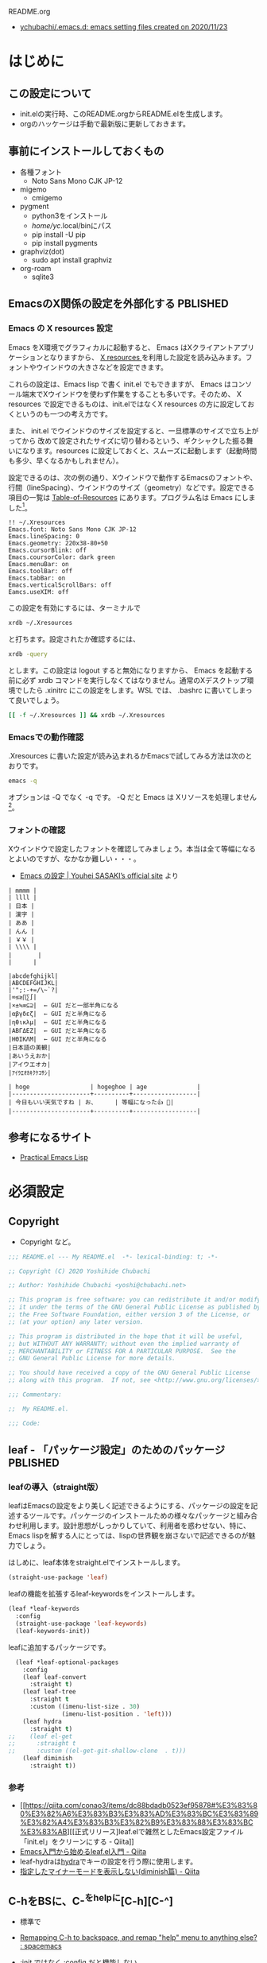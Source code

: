 #+STARTUP: show2levels indent num align inlineimages logdone hidestars
#+TAGS: FIXME(f) TODO(t) DRAFT(d) PBLISHED(p) SOMEDAY(s)

README.org
- [[https://github.com/ychubachi/.emacs.d#readme][ychubachi/.emacs.d: emacs setting files created on 2020/11/23]]

* はじめに
** この設定について
- init.elの実行時、このREADME.orgからREADME.elを生成します。
- orgのハッケージは手動で最新版に更新しておきます。

** 事前にインストールしておくもの
- 各種フォント
  - Noto Sans Mono CJK JP-12
- migemo
  - cmigemo
- pygment
  - python3をインストール
  - /home/yc/.local/binにパス
  - pip install -U pip
  - pip install pygments
- graphviz(dot)
  - sudo apt install graphviz
- org-roam
  - sqlite3

** EmacsのX関係の設定を外部化する                                 :PBLISHED:
:PROPERTIES:
:BLOG:     plover
:DATE:     [2021-11-09 18:32:26]
:OPTIONS:  toc:nil num:nil todo:nil pri:nil tags:nil ^:nil
:CATEGORY: Tech
:POST_TAGS: Emacs, X resources
:ID:       o2b:93247d9c-9742-45f2-9543-eab6ffe14628
:POST_DATE: [2021-11-09 Tue 18:33]
:POSTID:   248
:END:
*** Emacs の X resources 設定
Emacs をX環境でグラフィカルに起動すると、 Emacs はXクライアントアプリケーションとなりますから、 [[https://wiki.archlinux.jp/index.php/X_resources][X resources ]]を利用した設定を読み込みます。フォントやウインドウの大きさなどを設定できます。

これらの設定は、Emacs lisp で書く init.el でもできますが、 Emacs はコンソール端末でXウインドウを使わず作業をすることも多いです。そのため、 X resources で設定できるものは、init.elではなくX resources の方に設定しておくというのも一つの考え方です。

また、 init.el  でウインドウのサイズを設定すると、一旦標準のサイズで立ち上がってから  改めて設定されたサイズに切り替わるという、ギクシャクした振る舞いになります。resources に設定しておくと、スムーズに起動します（起動時間も多少、早くなるかもしれません）。

設定できるのは、次の例の通り、Xウインドウで動作するEmacsのフォントや、行間（lineSpacing）、ウインドウのサイズ（geometry）などです。設定できる項目の一覧は [[https://www.gnu.org/software/emacs/manual/html_node/emacs/Table-of-Resources.html][Table-of-Resources]] にあります。プログラム名は Emacs にしました[fn:1]。

#+begin_example
!! ~/.Xresources
Emacs.font: Noto Sans Mono CJK JP-12
Emacs.lineSpacing: 0
Emacs.geometry: 220x38-80+50
Emacs.cursorBlink: off
Emacs.coursorColor: dark green
Emacs.menuBar: on
Emacs.toolBar: off
Emacs.tabBar: on
Emacs.verticalScrollBars: off
Eamcs.useXIM: off
#+end_example

この設定を有効にするには、ターミナルで
#+begin_src bash
  xrdb ~/.Xresources
#+end_src

と打ちます。設定されたか確認するには、
#+begin_src bash
  xrdb -query
#+end_src

とします。この設定は logout すると無効になりますから、 Emacs を起動する前に必ず xrdb コマンドを実行しなくてはなりません。通常のXデスクトップ環境でしたら .xinitrc にこの設定をします。WSL では、 .bashrc に書いてしまって良いでしょう。

#+begin_src bash
  [[ -f ~/.Xresources ]] && xrdb ~/.Xresources
#+end_src

*** Emacsでの動作確認
.Xresources に書いた設定が読み込まれるかEmacsで試してみる方法は次のとおりです。

#+begin_src bash
  emacs -q
#+end_src

オプションは -Q でなく -q です。 -Q だと Emacs は Xリソースを処理しません[fn:2]。

[fn:1] [[https://ayatakesi.github.io/emacs/27.1/html/Resources.html][Emacsでは通常、‘emacs’です。Emacsの実行可能ファイル名の如何にかかわらずに、Emacsのすべてのインスタンスに適用される定義を指定するには、‘Emacs’を使用します。]]

[fn:2]  [[https://ayatakesi.github.io/emacs/27.1/html/Resources.html][変数inhibit-x-resourcesを非nil値にセットした場合、EmacsはXリソースを処理しません。コマンドラインオプション‘-Q’ (または‘--quick’)でEmacsを呼び出した場合、inhibit-x-resourcesは自動的にtにセットされます]]
*** フォントの確認

Xウインドウで設定したフォントを確認してみましょう。本当は全て等幅になるとよいのですが、なかなか難しい・・・。

- [[https://uwabami.github.io/cc-env/Emacs.html][Emacs の設定 | Youhei SASAKI’s official site]] より
#+begin_example
| mmmm |
| llll |
| 日本 |
| 漢字 |
| ああ |
| んん |
| ￥￥ |
| \\\\ |
| 　　   |
|      |

|abcdefghijkl|
|ABCDEFGHIJKL|
|'";:-+=/\~`?|
|∞≤≥∏∑∫|
|×±≒≡⊆⊇|  ← GUI だと一部半角になる
|αβγδεζ|  ← GUI だと半角になる
|ηθικλμ|  ← GUI だと半角になる
|ΑΒΓΔΕΖ|  ← GUI だと半角になる
|ΗΘΙΚΛΜ|  ← GUI だと半角になる
|日本語の美観|
|あいうえおか|
|アイウエオカ|
|ｱｲｳｴｵｶｷｸｹｺｻｼ|

| hoge                 | hogeghoe | age              |
|----------------------+----------+------------------|
| 今日もいい天気ですね | お、     | 等幅になった👍 🍺|
|----------------------+----------+------------------|
#+end_example
** 参考になるサイト
- [[http://xahlee.info/emacs/emacs/elisp.html][Practical Emacs Lisp]]
* 必須設定
** Copyright
- Copyright など。

#+begin_src emacs-lisp
  ;;; README.el --- My README.el  -*- lexical-binding: t; -*-

  ;; Copyright (C) 2020 Yoshihide Chubachi

  ;; Author: Yoshihide Chubachi <yoshi@chubachi.net>

  ;; This program is free software: you can redistribute it and/or modify
  ;; it under the terms of the GNU General Public License as published by
  ;; the Free Software Foundation, either version 3 of the License, or
  ;; (at your option) any later version.

  ;; This program is distributed in the hope that it will be useful,
  ;; but WITHOUT ANY WARRANTY; without even the implied warranty of
  ;; MERCHANTABILITY or FITNESS FOR A PARTICULAR PURPOSE.  See the
  ;; GNU General Public License for more details.

  ;; You should have received a copy of the GNU General Public License
  ;; along with this program.  If not, see <http://www.gnu.org/licenses/>.

  ;;; Commentary:

  ;;  My README.el.

  ;;; Code:
#+end_src
** leaf - 「パッケージ設定」のためのパッケージ                    :PBLISHED:
:PROPERTIES:
:BLOG:     plover
:DATE:     [2021-11-10 00:01:40]
:OPTIONS:  toc:nil num:nil todo:nil pri:nil tags:nil ^:nil
:CATEGORY: Tech
:POST_TAGS: Emacs, Lisp, Leaf
:ID:       o2b:046ef621-cfc9-4aa5-9704-861b7710b61d
:POST_DATE: [2021-11-10 Wed 00:03]
:POSTID:   293
:END:

*** leafの導入（straight版）
leafはEmacsの設定をより美しく記述できるようにする、パッケージの設定を記述するツールです。パッケージのインストールための様々なパッケージと組み合わせ利用します。設計思想がしっかりしていて、利用者を惑わせない、特に、Emacs lispを解する人にとっては、lispの世界観を崩さないで記述できるのが魅力でしょう。

はしめに、leaf本体をstraight.elでインストールします。

#+begin_src emacs-lisp
  (straight-use-package 'leaf)
#+end_src

#+RESULTS:
: t

leafの機能を拡張するleaf-keywordsをインストールします。

#+begin_src emacs-lisp
  (leaf *leaf-keywords
    :config
    (straight-use-package 'leaf-keywords)
    (leaf-keywords-init))
#+end_src

#+RESULTS:
: *leaf-keywords

leafに追加するパッケージです。

#+begin_src emacs-lisp
  (leaf *leaf-optional-packages
    :config
    (leaf leaf-convert
      :straight t)
    (leaf leaf-tree
      :straight t
      :custom ((imenu-list-size . 30)
               (imenu-list-position . 'left)))
    (leaf hydra
      :straight t)
;;    (leaf el-get
;;      :straight t
;;      :custom ((el-get-git-shallow-clone  . t)))
    (leaf diminish
      :straight t))
#+end_src

#+RESULTS:
: *leaf-optional-packages

*** 参考
+ [[https://qiita.com/conao3/items/dc88bdadb0523ef95878#%E3%83%80%E3%82%A6%E3%83%B3%E3%83%AD%E3%83%BC%E3%83%89%E3%82%A4%E3%83%B3%E3%82%B9%E3%83%88%E3%83%BC%E3%83%AB][[正式リリース]leaf.elで雑然としたEmacs設定ファイル「init.el」をクリーンにする - Qiita]]
+ [[https://qiita.com/conao3/items/347d7e472afd0c58fbd7#%E4%BE%BF%E5%88%A9%E3%83%91%E3%83%83%E3%82%B1%E3%83%BC%E3%82%B8%E3%81%AE%E3%82%A4%E3%83%B3%E3%82%B9%E3%83%88%E3%83%BC%E3%83%AB][Emacs入門から始めるleaf.el入門 - Qiita]]
+ leaf-hydraは[[https://github.com/abo-abo/hydra][hydra]]でキーの設定を行う際に使用します。
+ [[https://qiita.com/tadsan/items/c859c5c04724cbda75fc][指定したマイナーモードを表示しない(diminish篇) - Qiita]]

** C-hをBSに、C-^をhelpに[C-h][C-^]
- 標準で
- [[https://www.reddit.com/r/spacemacs/comments/l2fjzy/remapping_ch_to_backspace_and_remap_help_menu_to/][Remapping C-h to backspace, and remap "help" menu to anything else? : spacemacs]]

- :init ではなく :config だと機能しない
  - :config の中身は eval-after-load で実行される
  - :bindがあるとこうなるようだ
- help-map は :bind で設定できない
  - ここでは :bind を利用しない
  - :bind を利用しなければ :init と :config
- C-@をヘルプにしていたが、ターミナルだとC-SPCがC-@とみなされるのでC-^に変更してみた。

#+begin_src emacs-lisp
  (leaf *backspace
    :init (global-set-key (kbd "C-^") help-map)
    :bind (("C-h" . delete-backward-char)))
#+end_src

#+RESULTS:
: *backspace

** UndoをC-zに[C-z]
- 指が覚えてしまっている

#+begin_src emacs-lisp
  (leaf *undo :bind (("C-z" . undo)))
#+end_src

#+RESULTS:
: *undo
** カスタマイズファイルを分離

#+begin_src emacs-lisp
  (leaf cus-edit
    :doc "tools for customizing Emacs and Lisp packages"
    :tag "builtin" "faces" "help"
    :custom `((custom-file . ,(locate-user-emacs-file "custom.el"))))
#+end_src

#+RESULTS:
: cus-edit

** カスタマイズ変数の設定
- 一旦全て設定せず、必要になったら再度設定する
- グローバルモードの設定がカスタマイズ変数でもできる場合、カスタマイズ変数を使用

#+begin_src emacs-lisp
    (leaf cus-start
      :doc "define customization properties of builtins"
      :tag "builtin" "internal"
      :custom
      (inhibit-startup-screen . t)           ; スタートアップスクリーンを非表示
      (ring-bell-function . 'ignore)         ; ベルを鳴らさない
      (fill-column . 80)                     ; 80桁で改行（モードによる）
      (global-display-line-numbers-mode . t) ; 行番号表示
      (display-line-numbers-width . 4)       ; 表示する行番号の桁数
      (global-auto-revert-mode . t)          ; 更新されたら自動的に再読込
      (auto-revert-verbose . nil)            ; 再読込の際、メッセージを非表示
      (show-paren-mode . t)                  ; 括弧の対応関係を表示する
      (show-paren-style . 'mixed)            ; 対応関係を表示するスタイル
      ;; VCの設定
      (vc-follow-symlinks . t)               ; シンボリックリンクの場合、本体を辿る
      (auto-revert-check-vc-info . t)        ; VCで更新があった場合、自動で更新
      (save-place-mode . t)                  ; 最後に編集した場所を記憶
      (version-control . t)                  ; バックアップファイルの設定
      (backup-directory-alist
       . '(("." . ".backup~")))              ; バックアップファイルの場所
      (delete-old-versions . t)
      (global-display-fill-column-indicator-mode
       . t)                                  ; fill-columnを表示する
      (indent-tabs-mode . nil)               ; インデントの際タブを使わない
      (byte-compile-warnings
       . '(not cl-functions obsolete))       ; (require 'cl)を検査しない
    )
#+end_src

#+RESULTS:
: cus-start

+ 参考
  * [[https://ayatakesi.github.io/emacs/24.5/Backup-Names.html][GNU Emacs Manual(Japanese Translation): Backup Names]]
  * If delete-old-versions is t, Emacs deletes the excess backup files silently.]]

* Emacs本体の設定
** バッファを表示するウインドウを固定する

- [[https://ayatakesi.github.io/lispref/27.1/html/Buffer-Display-Action-Functions.html][Buffer Display Action Functions (GNU Emacs Lisp Reference Manual)]]
- [[https://github.com/nex3/perspective-el][nex3/perspective-el: Perspectives for Emacs.]]

#+begin_src emacs-lisp
  (leaf *display-buffer-base-action
    :config
    (customize-set-variable
     'display-buffer-base-action
     '((display-buffer-reuse-window display-buffer-same-window)
       (reusable-frames . t)))
    (customize-set-variable 'even-window-sizes nil))
#+end_src

#+RESULTS:
: *display-buffer-base-action

** COMMENT デバッグの設定

[[https://flex.phys.tohoku.ac.jp/texi/emacs-jp/emacs-jp_165.html][GNU Emacs Manual - Lisp Debug]]

#+begin_src emacs-lisp :tangle no
  (setq debug-on-error t)
#+end_src

** no-littering - .emacs.d/をきれいに保つ

#+begin_src emacs-lisp
  (leaf no-littering
    :straight t
    :require t)
#+end_src

#+RESULTS:
: no-littering
** yes/noの選択をy/nに簡略化

#+begin_src emacs-lisp
  (leaf *emacs
    (defalias 'yes-or-no-p 'y-or-n-p))
#+end_src

#+RESULTS:
: *emacs

** 保存時、不要な空白を削除

#+begin_src emacs-lisp
  (add-hook 'before-save-hook 'delete-trailing-whitespace)
#+end_src

#+RESULTS:
| delete-trailing-whitespace |

** COMMENT toggle-truncate-linesをC-c tに[C-c t]

#+begin_src emacs-lisp :tangle no
  (leaf *toggle-truncate-lines :bind (("C-c t" . toggle-truncate-lines)))
#+end_src

#+RESULTS:
: *toggle-truncate-lines

* ビルトインパッケージの設定
** isearch[C-o]                                                      :FIXME:

- isearch で漢字入力ができるようにする

#+begin_src emacs-lisp
  (leaf isearch
    :bind ((isearch-mode-map
            ("C-o" . isearch-toggle-input-method))))
#+end_src

** wdired[C-o]                                                       :FIXME:

- [[https://ohzeki.hatenablog.com/entry/20160115/1452838970][Emacsのdired表示でファイル名編集 - ohzeki’s diary]]

#+begin_src emacs-lisp
  (leaf wdired
    :doc "Rename files editing their names in dired buffers"
    :tag "builtin"
    :added "2020-11-21"
    :require t
    :config
    (define-key dired-mode-map "r" 'wdired-change-to-wdired-mode)
    :bind ((wdired-mode-map
            ("C-o" . toggle-input-method))))
#+end_src

#+RESULTS:
: wdired

** recentf
- recentf-modeはカスタマイズ変数にできる

#+begin_src emacs-lisp
  (leaf recentf
    :custom
    (recentf-max-saved-items . 2000)
    (recentf-auto-cleanup quote never)
    (recentf-exclude quote
                     ("/recentf" "COMMIT_EDITMSG" "/.?TAGS" "^/sudo:"))
    :config
    (setq recentf-auto-save-timer
          (run-with-idle-timer 30 t (lambda () (let ((save-silently t)) (recentf-save-list)))))
    (recentf-mode 1))
#+end_src

#+RESULTS:
: recentf

** midnight - 一定期間使用しなかった buffer を自動削除
- 使い方、これでいいのかな？
- [[https://uwabami.github.io/cc-env/Emacs.html][midnight: 一定期間使用しなかった buffer を自動削除]]

#+begin_src emacs-lisp
  (leaf midnight
    :custom
    ((clean-buffer-list-delay-general . 1))
    :hook
    (emacs-startup-hook . midnight-mode))
#+end_src

#+RESULTS:
: midnight

** imenu-list [C-c i]

#+begin_src emacs-lisp
  (leaf *imenu-list
    :bind (("C-c i" . imenu-list-smart-toggle)))
#+end_src

#+RESULTS:
: *imenu-list

** outline-minnor-mode - アウトラインマイナーモードの設定
+ outline-modeのプリフィックスはC-c C-oに変更しました。理由は指が慣れていること。org-open-at-pointとバッティングしますが、そもそもoutline-minnor-modeとorg-modeを併用することはないので気にしないことにしています。

#+begin_src emacs-lisp
  (leaf outline-minor-mode
    :config
    (add-hook 'outline-minor-mode-hook
              (lambda () (local-set-key "\C-c\C-o"
                                        outline-mode-prefix-map))))
#+end_src

#+RESULTS:
: outline-minor-mode

** FFAP - find-file-at-pointなど

#+begin_src emacs-lisp
  (leaf ffap
    :config
    (ffap-bindings))
#+end_src

#+RESULTS:
: ffap

* 日本語関係
** mule-cmds: 言語環境を日本語にする
+ 言語環境を日本語にする
  * この設定をすることでフォントが正しく表示されます。
+ 文字コードをUTF-8にする

#+begin_src emacs-lisp
  (leaf mule-cmds
    :config
    (set-language-environment "Japanese")
    (prefer-coding-system 'utf-8))
#+end_src

#+RESULTS:
: mule-cmds

** Linuxでmozcを使った日本語入力の設定（2021年版）
:PROPERTIES:
:BLOG:     plover
:DATE:     [2021-11-23 22:10:47]
:OPTIONS:  toc:nil num:nil todo:nil pri:nil tags:nil ^:nil
:CATEGORY: Tech
:POST_TAGS: Emacs, Lisp, Mozc, IME
:ID:       o2b:16b90138-c679-4ad8-b1f2-fab55daf0058
:POST_DATE: [2021-11-23 Tue 22:11]
:POSTID:   463
:END:

#+begin_comment
+ Mozcのローマ字配列の変更方法
  + mozc_toolを利用する
  + /usr/lib/mozc/mozc_tool --mode=config_dialog
#+end_comment

*** 説明
日本語入力周りの設定を見直してみました。

- 参考
  - [[https://w.atwiki.jp/ntemacs/pages/48.html][emacs-mozc を動かすための設定（Emacs 設定編） - NTEmacs @ ウィキ - atwiki（アットウィキ）]]

*** 全体の設定
Mozcに関連する設定の全体です。個別の説明は[[*Mozcサーバと通信するためのヘルパーコマンド][こちら]]から。

#+begin_src emacs-lisp :noweb yes
  (leaf mozc
    :if (eq system-type 'gnu/linux)
    :straight t
    :config
    <<mozc-helper>>
    <<mozc-im>>
    <<mozc-im-state-isearch>>
    <<mozc-cursor-color>>
    <<mozc-posframe>>)
#+end_src

#+RESULTS:
: mozc

*** WSL: Mozcサーバと通信するためのヘルパーコマンド
Mozcとのやり取りをするためのヘルパーを設定します。
WSL環境では、mozc_emacs_helper.exeに置き換えると、Windows側のGoogle IMEが使えるはずです。

+ [[https://w.atwiki.jp/ntemacs/pages/50.html][emacs-mozc を動かすための設定（mozc_emacs_helper コンパイル編） - NTEmacs @ ウィキ - atwiki（アットウィキ）]]
+ [[https://w.atwiki.jp/ntemacs/pages/61.html][emacs-mozc を動かすための設定（WSL 設定編） - NTEmacs @ ウィキ - atwiki（アットウィキ）]]

#+begin_comment
- [[https://qiita.com/ignorant/items/1c4f729f9147fb878f10][WSL の Emacs で日本語入力 - Qiita]]
  - Windows側のGoogle IMEを利用する
  - aptでインストールされたと思われるmozc_emacs_helper（バイナリ）を使ってみる。
    - 既に設定されていた
      [[https://github.com/smzht/mozc_emacs_helper][smzht/mozc_emacs_helper: mozc_emacs_helper for Windows]]
      これはUnix用

- Windows用のmozc_emacs_helper.exeを利用する
  - [[https://github.com/smzht/mozc_emacs_helper][smzht/mozc_emacs_helper: mozc_emacs_helper for Windows]]
    ここからmozc_emacs_helper.exeをダウンロードして
    ~/Dropbox/WSL/以下においておく

  - ~/bin/にmozc_emacs_helper_win.shを作成する

    #+begin_src bash :tangle no
      #!/bin/sh

      ~/Dropbox/WSL/mozc_emacs_helper.exe "$@" 2> /dev/null
    #+end_src
#+end_comment

#+NAME: mozc-helper
#+begin_src emacs-lisp :tangle no
  (if (getenv "WSLENV")
      ;; (setq mozc-helper-program-name "mozc_emacs_helper_win.sh")
      (setq mozc-helper-program-name "mozc_emacs_helper")
    (setq mozc-helper-program-name "mozc_emacs_helper"))
#+end_src

*** Mozcによる変換操作の設定[C-o][C-j]
標準の入力方式をMozcに設定します。
C-oで変換モード、C-jで直接入力モードに切り替えます。

なお、org-modeでC-jを（特殊な？）改行コマンドとして使用しているので、leafのbind*でオーバライドします（便利！）。ちなみに、org-modeでの改行はC-mかRETでもできます。C-jの出番がどこにあるのか、わかりません。

デフォルトでは、IMの状態をトグルするメソッドしかないので、それぞれの状態に遷移するメソッドを用意します。

IMEがoffのとき、isearchに入り、IMEをonにして検索したあと、戻ったときにIMEがoffになって欲しいので、そのための設定をします（migemoを使うのなら、あまり必要ない設定かも）。

#+begin_comment
IME ON  -> isearch -> OFF -> done -> ON
IME ON  -> isearch -> ON  -> done -> ON
IME OFF -> isearch -> ON  -> done -> ON*
IME OFF -> isearch -> OFF -> done -> OFF
*のところで状態が狂う。
#+end_comment

#+NAME: mozc-im
#+begin_src emacs-lisp :tangle no :noweb yes
  (leaf mozc-im
    :straight t
    :require t
    :custom ((default-input-method . "japanese-mozc-im"))
    :bind* (("C-o" . enable-input-method)
            ("C-j" . disable-input-method))
    :config
    (defvar-local mozc-im-mode nil)

    (add-hook 'mozc-im-activate-hook
              (lambda nil
                (setq mozc-im-mode t)))
    (add-hook 'mozc-im-deactivate-hook
              (lambda nil
                (setq mozc-im-mode nil)))

    (defun enable-input-method (&optional arg interactive)
      (interactive "P\np")
      (if (not current-input-method)
          (toggle-input-method arg interactive)))
    (defun disable-input-method (&optional arg interactive)
      (interactive "P\np")
      (if current-input-method
          (toggle-input-method arg interactive)))

    (add-hook 'isearch-mode-hook
              (lambda () (setq im-state mozc-im-mode)))
    (add-hook 'isearch-mode-end-hook
              (lambda ()
                (unless (eq im-state mozc-im-mode)
                  (if im-state
                      (activate-input-method default-input-method)
                    (deactivate-input-method))))))
#+end_src

#+RESULTS: mozc-im
: mozc-im

*** カーソルカラーを設定する
現在の状態に合わせて、カーソルの色を設定します。この設定では、直接入力の時はグレイ、変換モードのときは緑にしています。リードオンリーでは黄色になります。それ以外の状態は、私は使いませんが念の為。

なお、Emacsで使えるカラーの一覧は、M-x list-colors-displayで確認できます。

#+NAME: mozc-cursor-color
#+begin_src emacs-lisp :tangle no
  (leaf mozc-cursor-color
    :straight (mozc-cursor-color :type git :host github
                                 :repo "iRi-E/mozc-el-extensions")
    :require t
    :config
    (setq mozc-cursor-color-alist
          '((direct        . "gray")
            (read-only     . "yellow")
            (hiragana      . "green")
            (full-katakana . "goldenrod")
            (half-ascii    . "dark orchid")
            (full-ascii    . "orchid")
            (half-katakana . "dark goldenrod")))
    (advice-add 'mozc-cursor-color-update :around
                (lambda (orig-fun &rest args)
                  (let ((mozc-mode mozc-im-mode))
                    (apply orig-fun args)))))
#+end_src

#+RESULTS: mozc-cursor-color
: mozc-cursor-color

*** 変換候補をposframeで表示する

posframeはEmacs26から追加された機能です。Emacs26は3年ほど前にリリースされたようですから、私は長いことposframeを知らなかったことになります。

今回の設定変更の目玉商品です。「[[https://blog.deltabox.site/post/2019/06/mozc-posframe/][mozcの候補をposframeで表示するEmacs拡張を作った]]」に書いている通り、org-modeでの変換の際の表示崩れは目に余るものがありました。

作者さん、ありがとうございます。

#+NAME: mozc-posframe
#+begin_src emacs-lisp :tangle no
  (leaf mozc-posframe
    :straight (mozc-posframe :type git :host github :repo "derui/mozc-posframe")
    :config
    (mozc-posframe-register)
    (setq mozc-candidate-style 'posframe))
#+end_src

#+RESULTS: mozc-posframe
: mozc-posframe

* ミニバッファ補完UI関連の設定
** vertico - 補完リストをカーソルで選択
- VERTical Interactive COmpletion の略
- Emacsの標準の補完システムを土台とした垂直補完UI
- [[https://github.com/minad/vertico/][GitHub - minad/vertico: vertico.el - VERTical Interactive COmpletion]]

#+begin_src emacs-lisp
  (leaf vertico
    :straight t
    :custom
    ;; 最大20件まで表示するように
    (vertico-count . 20)
    :config
    (vertico-mode)
    (setq vertico-resize t)
    (setq vertico-cycle t)
    )
#+end_src

#+RESULTS:
: vertico

** orderless - 補完リストをスペース区切りのキーワードで検索
- [[https://github.com/oantolin/orderless][GitHub - oantolin/orderless: Emacs completion style that matches multiple regexps in any order]]
- Verticoで、スペースで区切ったキーワードで検索できるようにする。

#+begin_src emacs-lisp
  (leaf orderless
    :straight t
    :init
    ;; Configure a custom style dispatcher (see the Consult wiki)
    ;; (setq orderless-style-dispatchers '(+orderless-dispatch))
    (setq completion-styles '(orderless)
          completion-category-defaults nil
          completion-category-overrides '((file (styles partial-completion)))))
#+end_src

#+RESULTS:
: orderless

** savehist - 履歴機能

#+begin_src emacs-lisp
  ;; Persist history over Emacs restarts. Vertico sorts by history position.
  (leaf savehist
    :straight t
    :init
    (savehist-mode))
#+end_src

#+RESULTS:
: savehist

** Marginalia[M-A]
- [[https://github.com/minad/marginalia][GitHub - minad/marginalia: marginalia.el - Marginalia in the minibuffer]]
- Enable richer annotations using the Marginalia package

#+begin_src emacs-lisp
  (leaf marginalia
    :straight t
    :bind (:minibuffer-local-map
           ("M-A" . marginalia-cycle))
    :init
    (marginalia-mode))
#+end_src

#+RESULTS:
: marginalia

** embark - カーソル位置にあるテキストに対するアクションを実行（org link対応） [M-.][C-.][C-^ B] :PBLISHED:
:PROPERTIES:
:BLOG:     plover
:DATE:     [2021-11-20 19:03:55]
:OPTIONS:  toc:nil num:nil todo:nil pri:nil tags:nil ^:nil
:CATEGORY: Tech
:POST_TAGS: Emacs, Lisp, embark
:ID:       o2b:ee0b1a39-a8d8-494b-9e7d-02d794982f19
:POST_DATE: [2021-11-20 Sat 19:03]
:POSTID:   363
:END:

*** 「何か」に対して何かを「実行」するembark
テキストファイルに書いてあるURLを開きたい、と思ったとき、あなたはどうしますか？

今どきのテキストエディタはURLやメールアドレスなどを認識し、リンクとして表示してくれますね。このリンクを開くには、リンクにマウスカーソルをあて、クリックするのが普通です。

Emacsでもモードによっては同じように動作します（orgモードなど）。この際、マウスではなくてキーボードでも開くことができます。orgモードですと、テキストカーソルをリンクの上に移動させ、C-c C-oで開けます。org-open-at-pointという関数が呼び出されます。リンクはURLやメールアドレスだけでなく、他のorgファイルへの参照や、脚注があります。

さて、話をより一般的にして「いまカーソルの位置にある何か」に対して「アクション」を行うことをできるようにする、embark[fn:embark]というパッケージがあります。「URLを開く」というアクションだけでなく、ソースコードのシンボルの定義を開く、ヘルプを調べるなど様々なアクションを実行できます。

何かをしたい（ex URLを開く、シンボルの定義を参照する、等）文字列があればそこにカーソルをもっていき、embark-act（私はM-.に設定）を実行しましょう。そうすれば、ミニバッファにメニューが表示され、実行したいアクションを選択できます。

また、 embark-dwim （C-.に設定）を押すとembarkがおすすめのアクションを選んで実行してくれます。なお、dwimとはdo what i meanの略で、「私の意図するところを（察して）行え」といった意味でしょうか。意訳すれば、「適当によろしく」みたいなものかな。

*** org linkを辿るアクションが見当たらない!
さて、この便利なembark、とても不思議なことに、orgのリンクを扱うアクションが見当たりませんでした。結構、いろいろ検索して見当たらなかったので、「ない理由が分からない自分のほうが変なのかも」とも思った次第です。

まあ、とはいえ、あってもだれも困らないとも思うので、自分で作りました。orgモードと、もちろん、embarkに依存するので、leafで設定をしています。

#+NAME: my-embark-orglink
#+begin_src emacs-lisp :syntaxhl :tangle no
  (leaf *my-embark-orglink
    :after org embark
    :config
    (defun my-embark-orglink-at-point ()
      "Target a link at point of orglink."
      (save-excursion
        (let* ((cur (point))
               (beg (progn (search-backward "[" nil t) (point)))
               (end (progn (search-forward  "]" nil t) (point)))
               (str (buffer-substring-no-properties beg end)))
          (when (and (<= beg cur) (<= cur end))
            (save-match-data
              (when (string-match "\\(\\[.+\\]\\)" str)
                `(orglink
                  ,(format "%s" (match-string 1 str))
                  ,beg . ,end)))))))
    (add-to-list 'embark-target-finders 'my-embark-orglink-at-point)
    (embark-define-keymap embark-orglink-map
      "Orglink keymap"
      ("RET" org-open-at-point)
      ("o" org-open-at-point))
    (add-to-list 'embark-keymap-alist '(orglink . embark-orglink-map)))
#+end_src

#+RESULTS: my-embark-orglink
: *my-embark-orglink

*** 全体の設定
せっかくですので、設定全体も掲載しておきますね。バインディングに使っているC-@ですがヘルプのプレフィックスです。私はC-hをBSにしているので、C-@をヘルプ（もともとのC-hの機能）にしています。

#+begin_src emacs-lisp :syntaxhl :noweb yes
  (leaf embark
    :straight t
    :bind
    (("M-." . embark-act)
     ("C-." . embark-dwim)
     ("C-^ B" . embark-bindings) ;; C-h -> C-^ にしています
     )
    :init
    (setq prefix-help-command #'embark-prefix-help-command)
    :config
    (add-to-list 'display-buffer-alist
                 '("\\`\\*Embark Collect \\(Live\\|Completions\\)\\*"
                   nil
                   (window-parameters (mode-line-format . none))))
    :config
    <<my-embark-orglink>>)
#+end_src

#+RESULTS:
: embark

*** 閑話休題
探せばどこかに必ずあるはずだ、と思って探したものがどうしても見つからないとき、「あるはずだ」と思った自分が間違っているのではないか、とも思ってしまうのは、自分の弱さなのでしょうか。

ところで、embarkとは「Emacs Mini-Buffer Actions Rooted in Keymaps」の頭文字を取って名付けたようです。キーマップに基づきミニバッファで行うアクションといった意味になりますが、もともと embark は英語で「乗船する」という単語です。なかなかおしゃれなネーミングなのですね。

[fn:embark] [[https://github.com/oantolin/embark][GitHub - oantolin/embark: Emacs Mini-Buffer Actions Rooted in Keymaps]]

*** COMMENT 備考
- 関係ないけど正規表現を試すには
  - [[https://koseki.hatenablog.com/entry/20110710/emacsReBuilder][Emacsの正規表現編集モード re-builder とややこしいバックスラッシュ問題について。 - こせきの技術日記]]

- 本当はorgをロードしたら実行すべき
(org-thing-at-point)が使えない？nilを返してくる

- emberkのアクションはキーマップで定義
  - embark-url-map
  - embark-general-map

** consult - switch-to-bufferなどの補完候補を拡張する
- [[https://github.com/minad/consult][GitHub - minad/consult: consult.el - Consulting completing-read]]
- 2022-03-02
  - 次のエラーが出るようになった
    - user-error: consult--source-file is neither a Consult command nor a Consult source
  - (emacs-version)
    "GNU Emacs 27.1 (build 1, x86_64-pc-linux-gnu, GTK+ Version 3.24.20, cairo version 1.16.0)
     of 2020-09-20"
  - エラーの箇所
    - [[https://github.com/minad/consult/blob/main/consult.el#L516][consult/consult.el at main · minad/consult]]
    - "consult--source-file"という値はない？
      - [[https://github.com/minad/consult/blob/main/consult.el#L205][consult/consult.el at main · minad/consult]]
    - 設定してた！
      - [[https://github.com/minad/consult#use-package-example][minad/consult: consult.el - Consulting completing-read]]
    - 該当箇所削除

#+begin_src emacs-lisp
  ;; Example configuration for Consult
  (leaf consult
    :straight (consult :type git :host github
                       :repo "minad/consult")
    ;; Replace bindings. Lazily loaded due by `use-package'.
    :bind (;; C-c bindings (mode-specific-map)
           ;; ("C-c h" . consult-history)
           ;; ("C-c m" . consult-mode-command)
           ;; ("C-c k" . consult-kmacro)
           ;; C-x bindings (ctl-x-map)
           ("C-x M-:"  . consult-complex-command)     ;; orig. repeat-complex-command
           ("C-x b"    . consult-buffer)              ;; orig. switch-to-buffer
           ("C-x 4 b"  . consult-buffer-other-window) ;; orig. switch-to-buffer-other-window
           ("C-x 5 b"  . consult-buffer-other-frame)  ;; orig. switch-to-buffer-other-frame
           ("C-x r b"  . consult-bookmark)            ;; orig. bookmark-jump
           ;; ("C-x p b"  . consult-project-buffer)      ;; orig. project-switch-to-buffer
           ("M-#"      . consult-register-load)       ;; Custom M-# bindings for fast register access
           ("M-'"      . consult-register-store)      ;; orig. abbrev-prefix-mark (unrelated)
           ("C-M-#"    . consult-register)
                                                      ;; Other custom bindings
           ("M-y"      . consult-yank-pop)            ;; orig. yank-pop
           ("<help> a" . consult-apropos)             ;; orig. apropos-command
                                                      ;; M-g bindings (goto-map)
           ("M-g e"    . consult-compile-error)
           ("M-g f"    . consult-flymake)             ;; Alternative: consult-flycheck
           ("M-g g"    . consult-goto-line)           ;; orig. goto-line
           ("M-g M-g"  . consult-goto-line)           ;; orig. goto-line
           ("M-g o"    . consult-outline)             ;; Alternative: consult-org-heading
           ("M-g m"    . consult-mark)
           ("M-g k"    . consult-global-mark)
           ("M-g i"    . consult-imenu)
           ("M-g I"    . consult-imenu-multi)
           ;; M-s bindings (search-map)
           ("M-s d"    . consult-find)
           ("M-s D"    . consult-locate)
           ("M-s g"    . consult-grep)
           ("M-s G"    . consult-git-grep)
           ("M-s r"    . consult-ripgrep)
           ("M-s l"    . consult-line)
           ("M-s L"    . consult-line-multi)
           ("M-s m"    . consult-multi-occur)
           ("M-s k"    . consult-keep-lines)
           ("M-s u"    . consult-focus-lines)
           ;; Isearch integration
           ("M-s e"    . consult-isearch-history)
           (:isearch-mode-map
            ("M-e"     . consult-isearch-history)     ;; orig. isearch-edit-string
            ("M-s e"   . consult-isearch-history)     ;; orig. isearch-edit-string
            ("M-s l"   . consult-line)                ;; needed by consult-line to detect isearch
            ("M-s L"   . consult-line-multi)))        ;; needed by consult-line to detect isearch

    ;; Enable autom  atic preview at point in the *Completions* buffer. This is
    ;; relevant when you use the default completion UI.
    :hook (completion-list-mode . consult-preview-at-point-mode)

    ;; The :init configuration is always executed (Not lazy)
    :init

    ;; Optionally configure the register formatting. This improves the register
    ;; preview for `consult-register', `consult-register-load',
    ;; `consult-register-store' and the Emacs built-ins.
    (setq register-preview-delay 0.5
          register-preview-function #'consult-register-format)

    ;; Optionally tweak the register preview window.
    ;; This adds thin lines, sorting and hides the mode line of the window.
    (advice-add #'register-preview :override #'consult-register-window)

    ;; Optionally replace `completing-read-multiple' with an enhanced version.
    (advice-add #'completing-read-multiple :override #'consult-completing-read-multiple)

    ;; Use Consult to select xref locations with preview
    (setq xref-show-xrefs-function #'consult-xref
          xref-show-definitions-function #'consult-xref)

    ;; Configure other variables and modes in the :config section,
    ;; after lazily loading the package.
    :config

    ;; Optionally configure preview. The default value
    ;; is 'any, such that any key triggers the preview.
    ;; (setq consult-preview-key 'any)
    ;; (setq consult-preview-key (kbd "M-."))
    ;; (setq consult-preview-key (list (kbd "<S-down>") (kbd "<S-up>")))
    ;; For some commands and buffer sources it is useful to configure the
    ;; :preview-key on a per-command basis using the `consult-customize' macro.
    (consult-customize
     consult-theme
     :preview-key '(:debounce 0.2 any)
     consult-ripgrep consult-git-grep consult-grep
     consult-bookmark consult-recent-file consult-xref
     consult--source-bookmark consult--source-recent-file
     consult--source-project-recent-file
     :preview-key (kbd "M-."))

    ;; Optionally configure the narrowing key.
    ;; Both < and C-+ work reasonably well.
    (setq consult-narrow-key "<") ;; (kbd "C-+")

    ;; Optionally make narrowing help available in the minibuffer.
    ;; You may want to use `embark-prefix-help-command' or which-key instead.
    ;; (define-key consult-narrow-map (vconcat consult-narrow-key "?") #'consult-narrow-help)

    ;; By default `consult-project-function' uses `project-root' from project.el.
    ;; Optionally configure a different project root function.
    ;; There are multiple reasonable alternatives to chose from.
  ;;;; 1. project.el (the default)
    ;; (setq consult-project-function #'consult--default-project--function)
  ;;;; 2. projectile.el (projectile-project-root)
    (autoload 'projectile-project-root "projectile")
    (setq consult-project-function (lambda (_) (projectile-project-root)))
  ;;;; 3. vc.el (vc-root-dir)
    ;; (setq consult-project-function (lambda (_) (vc-root-dir)))
  ;;;; 4. locate-dominating-file
    ;; (setq consult-project-function (lambda (_) (locate-dominating-file "." ".git")))
    )
#+end_src

#+RESULTS:
: consult

** embark-consult

#+begin_src emacs-lisp
  ;; Consult users will also want the embark-consult package.
  (leaf embark-consult
    :straight t
    :after (embark consult)
    ;; :demand t ; only necessary if you have the hook below
    ;; if you want to have consult previews as you move around an
    ;; auto-updating embark collect buffer
    :hook
    (embark-collect-mode . consult-preview-at-point-mode)
    )
#+end_src

#+RESULTS:
: embark-consult

* org-mode関連の設定
** orgのためのディレクトリ設定
- org-agenda-filesのリストにDropboxのディレクトリを追加しておく。
  - この中にあるorgファイルがすべてagendaに反映される。
- org-num-modeをすべてのファイルで実行する
  - (org-startup-numerated . t)がうまく反映されない。
- Androd端末から利用するには [[https://play.google.com/store/apps/details?id=com.orgzly][Orgzly]] が良さそう。

- 設定するアジェンダファイル

  | ファイル          | 内容                           |
  |-------------------+--------------------------------|
  | Memo.org          | 思いつき、メモを書きなぐり用   |
  | Notebook.org      | ある程度きちんとしたメモ書き   |
  | ブログファイル    | ブログの記事をまとめたファイル |
  | emacs設定ファイル | orgファイルで書いたEmacsの設定 |

  - TODOはどのファイルに書いて良い
  - org-switchbかconsult-org-agendaをどこかにバインドするといいかも？（C-,）
    - C-c bにバインド
** org-modeの設定 [C-c l,a,c,m]

+ TODOをMAYBE NEXT STARED WAITING DLEGATEDなど分けてもよいが、TODOに優先度#A #B #Cをつけるほうがアジェンダが見やすくなる

+ 見出しを折りたたんだときの...を変更
  * [[https://endlessparentheses.com/changing-the-org-mode-ellipsis.html][Changing the org-mode ellipsis · Endless Parentheses]]

#+begin_src emacs-lisp
  (leaf org-mode
    :bind
    (("C-c l" . org-store-link)
     ("C-c a" . org-agenda)
     ("C-c c" . org-capture)
     ("C-c m" . (lambda () (interactive) (org-capture nil "m"))) ; Warning!
     )
    :custom
    (org-directory . "~/Dropbox/Org/")
    (org-default-notes-file . "~/Dropbox/Org/Notebook.org")
    (org-agenda-files . '("~/Dropbox/Org/"))
    (org-todo-keyword-faces
     . '(("NEXT" . (:foreground "blue" :underline t))
         ("DONE" . (:foreground "pale green"))))
    (org-todo-keywords . '((sequence "TODO" "NEXT" "|" "DONE" "SOMEDAY")))
    (org-refile-targets . '((org-agenda-files :tag . "REFILE")))
    (org-startup-truncated . nil)
    (org-return-follows-link  . t)           ; RET/C-mでリンクを開く
    (org-agenda-start-with-follow-mode . t)  ; アジェンダで関連するorgファイルを開く
    (org-ellipsis . " ▽")                    ; …,▼, ↴, ⬎, ⤷, ⋱
    (org-export-with-sub-superscripts . nil) ; A^x B_z のような添字の処理をしない
    )
#+end_src

#+RESULTS:
: org-mode

** doctを利用したorg-captureの設定

- [[https://orgmode.org/manual/Capture-templates.html][Capture templates (The Org Manual)]]
- [[https://www.5ing-myway.com/org-capture/][org-captureをカスタマイズして、すばやくメモを取る方法 | 趣味に生きる。]]

- ファイルは org-directory 以下にある。

- [[https://github.com/progfolio/doct#installation][GitHub - progfolio/doct: DOCT: Declarative Org Capture Templates for Emacs]]
- ミニバッファで日本語が入力できない
- [[https://blog.tomoya.dev/posts/a-new-wave-has-arrived-at-emacs/][Emacsの次世代ミニバッファ補完UI | 日々、とんは語る。]]

#+begin_src emacs-lisp
  (leaf doct
    :straight t
    ;;recommended: defer until calling doct
                                          ;:commands (doct)
    :config
    (setq org-capture-templates
          (doct '(("Memo" :keys "m"
                   :empty-lines-after 1
                   :file "~/Dropbox/Org/Memo.org"
                   :datetree t
                   :unnarrowed t
                   :jump-to-captured t
                   :empty-lines-before 1
                   :template ("* %?"
                              ":PROPERTIES:"
                              ":CREATED: %U"
                              ":LINK: %a"
                              ":END:"))
                  ("Todo" :keys "t"
                   :file "~/Dropbox/Org/Memo.org"
                   :datetree t
                   :empty-lines-before 1
                   :template ("* TODO %?"
                              ":PROPERTIES:"
                              ":CREATED: %U"
                              ":LINK: %a"
                              ":END:"))
                  ("Notebook" :keys "n"
                   :prepend t
                   :empty-lines-after 1
                   :file "~/Dropbox/Org/Notebook.org"
                   :unnarrowed t
                   :template ("* %^{Description}"
                              ":PROPERTIES:"
                              ":CREATED: %T"
                              ":END:"
                              "\n%?"))
                  ("Blog" :keys "b"
                   :prepend t
                   :empty-lines-after 1
                   :unnarrowed t
                   :children
                   (("ploversky@zenn.dev" :keys "z"
                     :file "~/git/ploversky-zenn.dev/plaversky@zenn.dev.org"
                     :headline   "記事"
                     :todo-state "TODO"
                     :export_file_name (lambda () (concat (format-time-string "%Y%m%d-%H%M%S")))
                     :template ("* %{todo-state} %^{Description}"
                                ":PROPERTIES:"
                                ":CREATED: %T"
                                ":EXPORT_FILE_NAME: articles/%{export_file_name}"
                                ":EXPORT_GFM_TAGS: blog"
                                ":EXPORT_GFM_CUSTOM_FRONT_MATTER: :emoji 👩‍💻"
                                ":EXPORT_GFM_CUSTOM_FRONT_MATTER+: :type tech"
                                ":EXPORT_GFM_CUSTOM_FRONT_MATTER+: :published false"
                                ":END:"
                                "\n** %?"))
                    ("ploversky.net" :keys "w"
                     :file "~/git/ploversky-ploversky.net/plaversky.net.org"
                     :headline   "Blog"
                     :todo-state "TODO"
                     :template ("* %{todo-state} %^{Description}"
                                ":PROPERTIES:"
                                ":CREATED: %T"
                                ":CATEGORY: Blog"
                                ":POST_TAGS: Blog"
                                ":BLOG:     plover"
                                ":END:"
                                "\n** %?"))
                    ("blog.chubachi.net"  :keys "b"
                     :file "~/git/ychubachi.github.io/blog.chubachi.net.org"
                     :headline   "Blog"
                     :todo-state "TODO"
                     :export_file_name (lambda () (concat (format-time-string "%Y%m%d-%H%M%S")))
                     :template ("* %{todo-state} %^{Description}"
                                ":PROPERTIES:"
                                ":CREATED: %T"
                                ":EXPORT_FILE_NAME: %{export_file_name}"
                                ":EXPORT_DATE: %U"
                                ":END:"
                                "\n** %?"))))))))
#+end_src

#+RESULTS:
: doct

** org-tempo - ソースコードブロック入力の省力化
   - "<el"+<TAB> 等でemacs-lispのソースコードブロックがでるように設定。

#+begin_src emacs-lisp
  (leaf org-tempo
    :require t
    :config
    (add-to-list 'org-structure-template-alist
                 '("el" . "src emacs-lisp"))
    (add-to-list 'org-structure-template-alist
                 '("sh" . "src bash"))
    (add-to-list 'org-structure-template-alist
                 '("rb" . "src ruby"))
    )
#+end_src

#+RESULTS:
: org-tempo

** latex関連
*** orgでlatexの設定例
    - 表題・筆者・日付の書き方

    #+begin_comment
    #+TITLE: とても素晴らしい研究の発表
    #+AUTHOR: 中鉢 欣秀, CHUBACHI Yoshihide
    #+DATE: 2021-08-06
    #+end_comment

    - 目次を出力しない

    #+begin_comment
    #+OPTIONS: toc:nil # hoge
    #+end_comment

    - 参考
      - [[https://www-he.scphys.kyoto-u.ac.jp/member/shotakaha/dokuwiki/doku.php?id=toolbox:emacs:org:latex:start][Org-LaTeX [QumaWiki]]]
      - [[https://taipapamotohus.com/post/org-mode_paper_3/][Emacsのorg-modeで論文を書く（その3：org-modeとbibtexとreftexの連携による文献引用の自動化） | A perfect autumn day]]

    #+begin_comment
#+LaTeX_CLASS: koma-jarticle
#+LaTeX_CLASS_OPTIONS: [12pt]
#+LATEX_HEADER: \usepackage{geometry}
#+LATEX_HEADER: \geometry{left=1in,right=1in,top=1in,bottom=1in}
#+LaTeX_HEADER: \usepackage[sort,compress,super,comma]{natbib}
#+STARTUP:  overview
#+STARTUP:  hidestars
#+OPTIONS:   H:4 num:nil toc:nil \n:nil @:t ::t |:t ^:t -:t f:t *:t TeX:t LaTeX:t skip:nil d:nil todo:t pri:nil tags:not-in-toc
#+OPTIONS: date:nil
      #+end_comment

*** latex本体
- [[https://texwiki.texjp.org/?Emacs%2FOrg%20mode#h20d131a][Emacs/Org mode - TeX Wiki]]
  - org-latex-pdf-process は記載の通りだと%S等をorg側で置換しようとしてエラー
- latexmkの設定は~/.latexmkrcに記述
  - [[https://texwiki.texjp.org/?Latexmk#g2a2cf08][Latexmk - TeX Wiki]]
  - latexmkの相性のせいか、org-export-in-backgroundをtにするとエラー
- LaTeXの文字列部分は別ファイルにするのがよいかもしれない
  - [[http://xahlee.info/emacs/emacs/elisp_read_file_content.html][Elisp: Read File Content as String or List of Lines]]

#+begin_src emacs-lisp
  (leaf ox-latex
    :require t
    :setq ((org-latex-default-class . "bxjsarticle")
           (org-latex-pdf-process . '("latexmk -gg -pdfdvi -pvc- %f")))
    :config
    (add-to-list
     'org-latex-classes
     '("bxjsarticle"
       "% begin org-latex-class bxjsarticle
    \\documentclass[autodetect-engine,dvi=dvipdfmx,11pt,a4paper,ja=standard]{bxjsarticle}
    [NO-DEFAULT-PACKAGES]
    \\usepackage{amsmath}
    \\usepackage{newtxtext,newtxmath}
    \\usepackage{graphicx}
    \\usepackage{hyperref}
    \\ifdefined\\kanjiskip
      \\usepackage{pxjahyper}
      \\hypersetup{colorlinks=true}
    \\else
      \\ifdefined\\XeTeXversion
          \\hypersetup{colorlinks=true}
      \\else
        \\ifdefined\\directlua
          \\hypersetup{pdfencoding=auto,colorlinks=true}
        \\else
          \\hypersetup{unicode,colorlinks=true}
        \\fi
      \\fi
    \\fi
    % end org-latex-class bxjsarticle"
       ("\\section{%s}" . "\\section*{%s}")
       ("\\subsection{%s}" . "\\subsection*{%s}")
       ("\\subsubsection{%s}" . "\\subsubsection*{%s}")
       ("\\paragraph{%s}" . "\\paragraph*{%s}")
       ("\\subparagraph{%s}" . "\\subparagraph*{%s}")))
    (add-to-list
     'org-latex-classes
     '("jlreq"
       "% begin org-latex-class jlreq
  \\documentclass[11pt,paper=a4]{jlreq}
  [NO-DEFAULT-PACKAGES]
  \\usepackage{amsmath}
  \\usepackage{newtxtext,newtxmath}
  \\ifdefined\\kanjiskip
    \\usepackage[dvipdfmx]{graphicx}
    \\usepackage[dvipdfmx]{hyperref}
    \\usepackage{pxjahyper}
    \\hypersetup{colorlinks=true}
  \\else
    \\usepackage{graphicx}
    \\usepackage{hyperref}
    \\hypersetup{pdfencoding=auto,colorlinks=true}
  \\fi
  % end org-latex-class jlreq"
       ("\\section{%s}" . "\\section*{%s}")
       ("\\subsection{%s}" . "\\subsection*{%s}")
       ("\\subsubsection{%s}" . "\\subsubsection*{%s}")
       ("\\paragraph{%s}" . "\\paragraph*{%s}")
       ("\\subparagraph{%s}" . "\\subparagraph*{%s}")))
    (add-to-list
     'org-latex-classes
     '("jlreq-tate"
       "% begin org-latex-class jlreq-tate
  \\documentclass[tate,11pt,paper=a4]{jlreq}
  [NO-DEFAULT-PACKAGES]
  \\usepackage{amsmath}
  \\usepackage{newtxtext,newtxmath}
  \\ifdefined\\kanjiskip
    \\usepackage[dvipdfmx]{graphicx}
    \\usepackage[dvipdfmx]{hyperref}
    \\usepackage{pxjahyper}
    \\hypersetup{colorlinks=true}
  \\else
    \\usepackage{graphicx}
    \\usepackage{hyperref}
    \\hypersetup{pdfencoding=auto,colorlinks=true}
  \\fi
  % end org-latex-class jlreq-tate"
       ("\\section{%s}" . "\\section*{%s}")
       ("\\subsection{%s}" . "\\subsection*{%s}")
       ("\\subsubsection{%s}" . "\\subsubsection*{%s}")
       ("\\paragraph{%s}" . "\\paragraph*{%s}")
       ("\\subparagraph{%s}" . "\\subparagraph*{%s}"))))
#+end_src

#+RESULTS:
: ox-latex

*** ソースコードの pretty print
- Windowsの場合
  - scoopでpygmentをインストールしておく
  - python インストールして pip install pygments
  - PATHの登録
    - C:\Users\yc\scoop\apps\python\current\Scripts

  #+begin_src emacs-lisp
    (setq org-export-latex-listings t)

    (setq org-latex-listings 'minted)
    (setq org-latex-minted-options
          '(("frame" "lines")
            ("framesep=2mm")
            ("linenos=true")
            ("baselinestretch=1.2")
            ("fontsize=\\footnotesize")
            ("breaklines")
            ))

    (add-to-list 'org-latex-packages-alist "\\usepackage{minted}" t)
  #+end_src

  #+RESULTS:
  | \usepackage{minted} |

*** Beamer

- beamerの作成は C-c C-e l P

#+begin_src emacs-lisp
  (require 'ox-beamer)
  (setq org-beamer-outline-frame-title "目次")
  (setq org-beamer-frame-default-options "t") ; フレームの位置をtopにする。
#+end_src

*** 参考文献 RefTex-Mode                                            :FIXME:
    - [[https://taipapamotohus.com/post/org-mode_paper_3/][Emacsのorg-modeで論文を書く（その3：org-modeとbibtexとreftexの連携による文献引用の自動化） | A perfect autumn day]]
    - [[https://github.com/jkitchin/org-ref][jkitchin/org-ref: org-mode modules for citations, cross-references, bibliographies in org-mode and useful bibtex tools to go with it.]]
    - [[https://aliquote.org/post/org-and-bibtex/][Org and Bibtex - aliquote]]

    - org-refはHelmに依存しているようだ

      ;; (leaf org-ref
      ;;   :straight t
      ;;   :require t
      ;;   :setq ((reftex-default-bibliography quote
      ;;                                       ("~/git/bibliography/references.bib"))

      ;;          (org-ref-bibliography-notes . "~/git/bibliography/notes.org")
      ;;          (org-ref-default-bibliography quote
      ;;                                        ("~/git/bibliography/references.bib"))
      ;;          (org-ref-pdf-directory . "~/git/bibliography/bibtex-pdfs/")

      ;;          (bibtex-completion-bibliography . "~/git/bibliography/references.bib")
      ;;          (bibtex-completion-library-path . "~/git/bibliography/bibtex-pdfs")
      ;;          (bibtex-completion-notes-path . "~/git/bibliography/helm-bibtex-notes")
      ;;          )
      ;;   :config
      ;;   (push '(migemo) helm-source-bibtex)

      ;;   ;; (define-key org-mode-map (kbd "C-c b c") `org-ref-helm-insert-cite-link)
      ;;   ;; (define-key org-mode-map (kbd "C-c b l") `org-ref-helm-insert-label-link)
      ;;   ;; (define-key org-mode-map (kbd "C-c b r") `org-ref-helm-insert-ref-link)
      ;;   )

#+begin_src emacs-lisp
  (leaf org-ref
    :straight t
    :config
    (setq bibtex-completion-bibliography '("~/git/bibliography/references.bib")
          bibtex-completion-library-path '("~/git/bibliography/bibtex-pdfs/")
          bibtex-completion-notes-path "~/git/bibliography/notes/"
          bibtex-completion-notes-template-multiple-files "* ${author-or-editor}, ${title}, ${journal}, (${year}) :${=type=}: \n\nSee [[cite:&${=key=}]]\n"

          bibtex-completion-additional-search-fields '(keywords)
          bibtex-completion-display-formats
          '((article       . "${=has-pdf=:1}${=has-note=:1} ${year:4} ${author:36} ${title:*} ${journal:40}")
            (inbook        . "${=has-pdf=:1}${=has-note=:1} ${year:4} ${author:36} ${title:*} Chapter ${chapter:32}")
            (incollection  . "${=has-pdf=:1}${=has-note=:1} ${year:4} ${author:36} ${title:*} ${booktitle:40}")
            (inproceedings . "${=has-pdf=:1}${=has-note=:1} ${year:4} ${author:36} ${title:*} ${booktitle:40}")
            (t             . "${=has-pdf=:1}${=has-note=:1} ${year:4} ${author:36} ${title:*}"))
          bibtex-completion-pdf-open-function
          (lambda (fpath)
            (call-process "open" nil 0 nil fpath))))
#+end_src

#+RESULTS:
: org-ref

#+begin_src emacs-lisp
  (leaf bibtex
    :require t
    :config
    (setq bibtex-autokey-year-length 4
            bibtex-autokey-name-year-separator "-"
            bibtex-autokey-year-title-separator "-"
            bibtex-autokey-titleword-separator "-"
            bibtex-autokey-titlewords 2
            bibtex-autokey-titlewords-stretch 1
            bibtex-autokey-titleword-length 5
            org-ref-bibtex-hydra-key-binding (kbd "H-b"))

    (define-key bibtex-mode-map (kbd "H-b") 'org-ref-bibtex-hydra/body))
#+end_src

#+RESULTS:
: bibtex


- org-ref-insert-cite-function = nil
- org-ref-insert-label-function = nil
- org-ref-insert-ref-function = nil

** babel - Grophviz (dot)

- dotコードの評価を行うようにする
#+begin_src emacs-lisp
  (org-babel-do-load-languages
   'org-babel-load-languages
   '((dot . t))) ; this line activates dot
#+end_src

- babelで評価するときに確認を出さない
  - [[https://emacs.stackexchange.com/questions/23946/how-can-i-stop-the-confirmation-to-evaluate-source-code-when-exporting-to-html][org mode - How can I stop the confirmation to evaluate source code when exporting to html? - Emacs Stack Exchange]]

#+begin_src emacs-lisp
  (setq org-confirm-babel-evaluate nil)
#+end_src

- インラインイメージの自動再描画
  - [[https://emacs.stackexchange.com/questions/3302/live-refresh-of-inline-images-with-org-display-inline-images][org mode - live refresh of inline images with org-display-inline-images - Emacs Stack Exchange]]

#+begin_src emacs-lisp
(eval-after-load 'org
  (add-hook 'org-babel-after-execute-hook 'org-redisplay-inline-images))
#+end_src

#+RESULTS:

** babel - Java/Ruby/Python

#+begin_src emacs-lisp
  (org-babel-do-load-languages
   'org-babel-load-languages
   '((java . t) (ruby . t) (python . t) (C . t)))
#+end_src

#+RESULTS:

#+begin_src emacs-lisp
  (nconc org-babel-default-header-args:java
         '((:dir . nil)
           (:results . "value")))
#+end_src

#+RESULTS:
: ((:results . output) (:dir . .) (:dir) (:results . value) (:dir) (:results . value))

** スピードコマンド

- tにするとヘッドラインの行頭にカーソルがあるとき、1文字でコマンドが打てる。
  - C-c C-n => n

- 次の設定をすると、*の上にカーソルがあれば、機能する。
  - [[help:looking-at]]
  - [[help:org-outline-regexp]]
  - [[help:looking-back]] (非推奨）

#+begin_src emacs-lisp
  (leaf *org-use-speed-commands
    :config
    (setq org-use-speed-commands
      (lambda () (and (looking-at org-outline-regexp) (looking-back "^\**")))))
#+end_src

#+RESULTS:
: *org-use-speed-commands

** org2blog

#+begin_comment
- [[id:o2b:ee0b1a39-a8d8-494b-9e7d-02d794982f19][embark - カーソル位置にあるテキストに対するアクションを実行]]を
- org2blog-subtree-post-publishする
- シンタックスハイライトが崩れている
- 一旦、Wordpressで編集すると、うまくショートコードも入っている
- 改めて公開するとインデントが乱れる
- [[https://shop-hi-mall.com/wordpress-blank/][WordPressの文頭スペース（空白）が消える原因と対処法を解説！ - アフィリエイトゼミ]]をみて[[https://wordpress.org/plugins/tinymce-advanced/][Advanced Editor Tools (previously TinyMCE Advanced) – WordPress plugin | WordPress.org]]をインストール
- 一旦、編集して再度公開するとシンタックスハイライトが動作する
#+end_comment

+ 説明
  * orgでWordpressに投稿する
  * Buffer全体で記事を書く場合
    | キーn操作 | 関数                         | 説明                 |
    |-----------+------------------------------+----------------------|
    | C-c M-p g | org2blog-user-interface      | メニュー表示         |
    | C-c M-p D | org2blog-buffer-page-save    | ページをWPに保存     |
    | C-c M-p P | org2blog-buffer-page-publish | ページを公開         |
    | C-c M-p d | org2blog-buffer-post-save    | ポストをWPに保存     |
    | C-c M-p p | org2blog-buffer-post-publish | ポストを公開         |
    | C-c M-p t | org2blog-complete            | カテゴリやタグの補完 |

+ 参考
  * [[https://github.com/org2blog/org2blog#requirements-and-compatibility][org2blog/org2blog: Blog from Org mode to WordPress.]]
+ パスワードは~/.netrcに書く

+ 備考
  * ソースコードのエキスポートでエラー発生（2021-11-05）
  * どうやらコードに`(backquote)が2つあるとエラーになるようだ・・・
  * Wordpressのxmlrpcの問題か？セキュリティ対策？？
    - プロバイダのWAFの設定だった

#+begin_src emacs-lisp
  (leaf org2blog
    :straight t
    :config
    (require 'auth-source)
    (let* ((credentials (auth-source-user-and-password "ploversky.net"))
           (username (nth 0 credentials))
           (password (nth 1 credentials))
           (config `("plover"
                     :url "https://ploversky.net/xmlrpc.php"
                     :username ,username
                     :password ,password)))
      (setq org2blog/wp-blog-alist `(,config)))
    (setq org2blog/wp-image-upload t)
    (setq org2blog/wp-show-post-in-browser 'show)
    (setq org2blog/wp-use-sourcecode-shortcode t)
    )
#+end_src

#+RESULTS:
: org2blog

** ox-hugo
- [[https://github.com/kaushalmodi/ox-hugo][GitHub - kaushalmodi/ox-hugo: A carefully crafted Org exporter back-end for Hugo]]

#+begin_src emacs-lisp
  (leaf ox-hugo
    :straight t
    :require t
    :after ox)
#+end_src

#+RESULTS:
: ox-hugo

** org-superstar
  * org-bullets の進化版
    + [[https://github.com/integral-dw/org-superstar-mode/blob/master/DEMO.org][org-superstar-mode/DEMO.org at master · integral-dw/org-superstar-mode · GitHub]]
  * asterisk
    + plus
      - minus

#+begin_src emacs-lisp
  (leaf org-superstar
    :straight t
    :config
    (add-hook 'org-mode-hook (lambda nil (org-superstar-mode 1))))
#+end_src

#+RESULTS:
: org-superstar

** org-rome [...]

+ 参考
  * [[https://github.com/org-roam/org-roam][org-roam/org-roam: Rudimentary Roam replica with Org-mode]]
  * [[https://www.orgroam.com/manual.html][Org-roam User Manual]]

+ org-romeを利用するための設定
| C-c n c | capture |
| C-c n i |         |

#+begin_src emacs-lisp
  (leaf org-roam
    :straight t
    :require t
    :custom
    (org-roam-directory . "~/Dropbox/Org/Roam/")
    (org-roam-completion-everywhere . t)
    (org-roam-capture-templates
     . '(("d" "default" plain
          "%?"
          :if-new (file+head "%<%Y%m%d%H%M%S>-${slug}.org" "#+TITLE: ${title}\n")
          :unnarrowed t)
         ("p" "PowerPoint" plain
          (file "~/Dropbox/Org/Roam/Templates/PowerPointTemplate.org")
          :if-new (file+head "%<%Y%m%d%H%M%S>-${slug}.org" "#+TITLE: ${title}\n")
          :unnarrowed t)
         ("m" "備忘録（Memo）" plain
          (file "~/Dropbox/Org/Roam/Templates/MemoTemplate.org")
          :if-new (file+head "%<%Y%m%d%H%M%S>-${slug}.org" "#+TITLE: ${title}\n")
          :unnarrowed t)
         ("k" "会議録（Meeting）" plain
          (file "~/Dropbox/Org/Roam/Templates/MeetingTemplate.org")
          :if-new (file+head "%<%Y%m%d%H%M%S>-${slug}.org" "#+TITLE: ${title}\n")
          :unnarrowed t)
         ("t" "文書（LaTeX）" plain
          (file "~/Dropbox/Org/Roam/Templates/LaTeXTemplate.org")
          :if-new (file+head "%<%Y%m%d%H%M%S>-${slug}.org" "#+title: ${title}\n")
          :unnarrowed t)
         ("w" "ブログ（Wordpress）" plain
          (file "~/Dropbox/Org/Roam/Templates/Org2blogBufferTemplate.org")
          :if-new (file+head "%<%Y%m%d%H%M%S>-${slug}.org" "#+TITLE: ${title}\n")
          :unnarrowed t)
         ))
    :bind (("C-c n l" . org-roam-buffer-toggle)
           ("C-c n f" . org-roam-node-find)
           ("C-c n g" . org-roam-graph)
           ("C-c n i" . org-roam-node-insert)
           ("C-c n c" . org-roam-capture)
           ;; Dailies
           ("C-c n j" . org-roam-dailies-capture-today))
    :init
    (setq org-roam-v2-ack t)
    :config
    (org-roam-db-autosync-mode)
    ;; If using org-roam-protocol
    (require 'org-roam-protocol))
#+end_src

#+RESULTS:
: org-roam

** ox-zenn - zenn.devにブログを書く
*** 参考
+ [[https://zenn.dev/conao3/articles/ox-zenn-usage][org-modeドキュメントからZenn Flavored Markdownを生成するox-zennの使い方]]

#+begin_src emacs-lisp
  (leaf ox-zenn
    :straight t
    :after org
    :require t ox-publish
  :defun zenn/f-parent org-publish
  :defvar org-publish-project-alist
  :preface
  (defvar zenn/org-dir "~/git/zenn-content")

  (defun zenn/org-publish (arg)
    "Publish zenn blog files."
    (interactive "P")
    (let ((force (or (equal '(4) arg) (equal '(64) arg)))
          (async (or (equal '(16) arg) (equal '(64) arg))))
      (org-publish "zenn" arg force async)))

  :config
  (setf
   (alist-get "zenn" org-publish-project-alist nil nil #'string=)
   (list
    :base-directory (expand-file-name "" zenn/org-dir)
    :base-extension "org"
    :publishing-directory (expand-file-name "../" zenn/org-dir)
    :recursive t
    :publishing-function 'org-zenn-publish-to-markdown)))
#+end_src

#+RESULTS:
: ox-zenn

** ox-pandoc - pandocでorgファイルからのエキスポートを拡張する
+ [[https://github.com/kawabata/ox-pandoc][kawabata/ox-pandoc: Another org-mode exporter via pandoc.]]

#+begin_src emacs-lisp
  (leaf ox-pandoc :straight t :require t)
#+end_src

#+RESULTS:
: ox-pandoc

** org-pomodoro - ポモドーロテクニック [C-c p]
*** 設定

1. TODOのエントリーを書く
2. M-x org-pomodoroでタイマースタート
3. C-c C-x C-o で一時停止
4. C-c C-x TAB で再開
5. 時間が来るとアラーム？

#+begin_src emacs-lisp
    (leaf org-pomodoro
      :straight t
      :require t)
#+end_src

#+RESULTS:
: org-pomodoro

*** 参考
+ [[https://fnwiya.hatenablog.com/entry/2016/01/11/203000][emacsでポモドーロテクニック（org-pomodoro） - fnwiya's quine]]

** org-contrib - Non GNUのorgパッケージ

+ 利用するパッケージ
  * ox-taskjuggler
    - [[https://taskjuggler.org/index.html][TaskJuggler - A Free and Open Source Project Management Software - About TaskJuggler]]
    - [[https://orgmode.org/worg/org-tutorials/org-taskjuggler.html][Creating Gantt charts by Exporting to TaskJuggler]]

#+begin_src emacs-lisp
  (leaf org-contrib
    :straight t
    :config
    (require 'ox-taskjuggler))
#+end_src

#+RESULTS:
: org-contrib

** org-publish
*** 設定

#+begin_src emacs-lisp
  (leaf *org-publish-project-alist
    :config
    (setq org-publish-project-alist
          '(("-orgfiles"
             :base-directory "~/Dropbox/Org/publish/chubachi.net/"
             :base-extension "org"
             :publishing-directory "/scp:chubachi@chubachi.sakura.ne.jp:~/www/chubachi.net/"
             :publishing-function org-html-publish-to-html
             :exclude "PrivatePage.org" ;; regexp
             :headline-levels 3
             :section-numbers nil
             :with-toc nil
             :html-head "<link rel=\"stylesheet\" type=\"text/css\"
                    href=\"https://gongzhitaao.org/orgcss/org.css\"/>"
             :html-preamble t)

            ("-images"
             :base-directory "~/Dropbox/Org/publish/chubachi.net/images/"
             :base-extension "jpg\\|gif\\|png"
             :publishing-directory "/scp:chubachi@chubachi.sakura.ne.jp:~/www/chubachi.net/images/"
             :publishing-function org-publish-attachment)

            ("-other"
             :base-directory "~/Dropbox/Org/publish/chubachi.net/other/"
             :base-extension "css\\|el"
             :publishing-directory "/scp:chubachi@chubachi.sakura.ne.jp:~/www/chubachi.net/other/"
             :publishing-function org-publish-attachment)
            ("chubachi.net" :components ("-orgfiles" "-images" "-other")))))
#+end_src

#+RESULTS:
: *org-publish-project-alist

*** 参考
- [[https://orgmode.org/manual/Complex-example.html][Complex example (The Org Manual)]]


+ CSS
  + [[https://github.com/gongzhitaao/orgcss][GitHub - gongzhitaao/orgcss: Simple and clean CSS for Org-exported HTML]]
  + [[https://qiita.com/sambatriste/items/2dc9f81cbf1e82d7429a][org-modeのHTMLテーマ - Qiita]]
  + [[https://github.com/fniessen/org-html-themes][GitHub - fniessen/org-html-themes: How to export Org mode files into awesome HTML in 2 minutes]]
+ Upload
  + [[https://orgmode.org/manual/Complex-example.html][Complex example (The Org Manual)]]

* 外部パッケージ
** which-key - キーバインドのガイド表示                              :draft:
:PROPERTIES:
:BLOG:     plover
:DATE:     [2021-11-10 23:59:23]
:OPTIONS:  toc:nil num:nil todo:nil pri:nil tags:nil ^:nil
:CATEGORY: Tech
:POST_TAGS: Emacs, Lisp
:ID:       o2b:f8c43d20-c1e2-4009-961f-48178cde8c6b
:POST_DATE: [2021-11-11 Thu 00:23]
:POSTID:   344
:END:

Emacsでは、コントロールやAltキーを押しながら一文字打って、更にもう一文字打つとコマンドが実行される、という操作が基本です。

このキー操作の組み合わせ、慣れれば手が覚えて、自然に操作できるようになるものです。しかしながら、覚えるまでは大変です。特に初心者にとってはいちいち調べるのもやっかいです。

which-keyパッケージはこの負担を幾分、軽減してくれます。例えば、ファイルを保存するコマンドはC-x C-sです。ですがこれを忘れて、「ファイルを保存するときはC-xを打ってから、何を打つんだっけ？」といったとき、このパッケージが有効です。

C-xを打って入力をやめると、画面にその先に打つ文字とそれに対応したコマンドのリストを表示してくれます。

とても便利！・・・と言いたいところですが、結局はメニューに出てくるコマンドの数そのものが多いので、一覧の中から目的のものを見つけるのも一苦労であったりします。もちろん、選択肢が少ない場合は大助かりです。

なかなかEmacsのキー操作が覚えられないよ、という場合は試してみてください。

#+begin_src emacs-lisp
  (leaf which-key
    :doc "Display available keybindings in popup"
    :req "emacs-24.4"
    :tag "emacs>=24.4"
    :url "https://github.com/justbur/emacs-which-key"
    :added "2021-10-20"
    :emacs>= 24.4
    :straight t
    :config
    (which-key-mode))
#+end_src

#+RESULTS:
: which-key
** swap-buffers [C-c b]
*** 設定

#+begin_src emacs-lisp
  (leaf swap-buffers
    :straight t
    :bind
    ("C-c b" . swap-buffers)
    :custom
    (swap-buffers-qwerty-shortcuts
     . '("a" "o" "e" "u" "i" "d" "h" "t" "n" "s" "-")))
#+end_src

#+RESULTS:
: swap-buffers

*** 参考
+ [[http://emacs.rubikitch.com/swap-buffers/][swap-buffers.el : 【多分割対応】ウィンドウを入れ替える新しいコマンド]]
** backup-each-save - Emacsで保存するたびに自動でバックアップ     :PBLISHED:
:PROPERTIES:
:BLOG:     plover
:DATE:     [2021-11-20 21:43:40]
:OPTIONS:  toc:nil num:nil todo:nil pri:nil tags:nil ^:nil
:CATEGORY: Tech
:POST_TAGS: Emacs, Lisp
:ID:       o2b:1712bebe-b383-4335-ad81-c10f995c1ee0
:POST_DATE: [2021-11-20 Sat 21:43]
:POSTID:   378
:END:

るびきちさんの[[http://emacs.rubikitch.com/backup-each-save/][こちら]]の記事からです。[[http://emacs.rubikitch.com/real-auto-save/][real-auto-save.el]]はそこまではいらないかな、という感じです。割としょっちゅうC-x C-sを打っている気がするので。

#+begin_src emacs-lisp
  (leaf backup-each-save
    :straight t
    :config
    ;; バックアップ先
    (setq backup-each-save-mirror-location "~/.emacs.d/backups")
    ;; バックアップファイルにつけるsuffix
    (setq backup-each-save-time-format "%y%m%d_%H%M%S")
    ;; バックアップするファイルサイズの上限
    (setq backup-each-save-size-limit 5000000)
    ;; すべてのファイルをバックアップする
    (setq backup-each-save-filter-function 'identity)
    ;; 有効化！
    (add-hook 'after-save-hook 'backup-each-save))
#+end_src

#+RESULTS:
: backup-each-save

** undo-tree
   - [[https://elpa.gnu.org/packages/undo-tree.html][GNU ELPA - undo-tree]]

   #+begin_src emacs-lisp
     (leaf undo-tree
       :straight t
       :config
       (global-undo-tree-mode))
   #+end_src

** pandoc-mode

- C-c / でメニュー表示
- http://joostkremers.github.io/pandoc-mode/

#+begin_src emacs-lisp
  (leaf pandoc-mode
    :doc "Minor mode for interacting with Pandoc"
    :req "hydra-0.10.0" "dash-2.10.0"
    :tag "pandoc" "text"
    :added "2020-11-24"
    :url "http://joostkremers.github.io/pandoc-mode/"
    :straight t
    :after hydra)
#+end_src

** magit [C-x g]
- EmacsのGit
#+begin_src emacs-lisp
  (leaf magit
    :doc "A Git porcelain inside Emacs."
    :req "emacs-25.1" "async-20200113" "dash-20200524" "git-commit-20200516" "transient-20200601" "with-editor-20200522"
    :tag "vc" "tools" "git" "emacs>=25.1"
    :added "2020-11-30"
    :emacs>= 25.1
    :straight t
    :after git-commit with-editor
    :bind (("C-x g" . magit-status))
    )
#+end_src

#+RESULTS:
: magit

- [[http://tanehp.ec-net.jp/heppoko-lab/prog/resource/magit/magit_memo.html#%E5%A4%89%E6%9B%B4%E3%82%92%E6%88%BB%E3%81%99][Magit の覚え書き]]
  - Discard

** git-gutter

#+begin_src emacs-lisp
  (leaf git-gutter
    :straight t
    ;; :custom
    ;; (git-gutter:modified-sign . "~")
    ;; (git-gutter:added-sign    . "+")
    ;; (git-gutter:deleted-sign  . "-")
    ;; :custom-face
    ;; (git-gutter:modified . ((t (:background "#f1fa8c"))))
    ;; (git-gutter:added    . ((t (:background "#50fa7b"))))
    ;; (git-gutter:deleted  . ((t (:background "#ff79c6"))))
    :custom
    (global-git-gutter-mode . t))
#+end_src

#+RESULTS:
: git-gutter

** migemo
*** Linux
- .emacs.d/migemo-dictを用意
  - cmigemoをインストールして
  - /usr/share/cmigemo/utfg-8/migemo-dictをコピー
- [[https://github.com/emacs-jp/migemo][emacs-jp/migemo: emacs migemo client]]
#+begin_src emacs-lisp
  (leaf migemo
    :when (eq system-type 'gnu/linux)
    :straight t
    :require t
    :config
    ;; cmigemo(default)
    (setq migemo-command "cmigemo")
    (setq migemo-options '("-q" "--emacs"))

    ;; ruby migemo
    ;; (setq migemo-command "ruby")
    ;; (setq migemo-options '("-S" "migemo" "-t" "emacs" "-i" "\a"))

    ;; Set your installed path
    (setq migemo-dictionary "/usr/share/cmigemo/utf-8/migemo-dict")

    (setq migemo-user-dictionary nil)
    (setq migemo-regex-dictionary nil)
    (setq migemo-coding-system 'utf-8-unix)
    (migemo-init)
    )
#+end_src

#+RESULTS:
: migemo

*** Windows
- [[https://hangstuck.com/emacs-cmigemo-windows/][Windowsでの Emacsでmigemo を有効にする設定方法 | ハングスタック]]
- migemoの辞書は絶対パスで参照する
- その他の変数はデフォルトで動作する
- とりあえずWindowsで動くようにした

#+begin_src emacs-lisp
  (leaf migemo
    :when (and
           (eq system-type 'windows-nt)
           (file-exists-p "C:/Users/yc/lib/cmigemo-default-win64/dict/utf-8/migemo-dict"))
    :straight t
    :setq
    (migemo-dictionary . "C:/Users/yc/lib/cmigemo-default-win64/dict/utf-8/migemo-dict")
    :config
    (load-library "migemo")
    (migemo-init))
#+end_src

  #+RESULTS:
  : migemo

** yasnippet
- [[https://github.com/joaotavora/yasnippet][joaotavora/yasnippet: A template system for Emacs]]
- サンプルは次の場所にあるので必要なものは ~/.emacs.d/snippets にコピー
  - ~/.emacs.d/elpa/yasnippet-snippets-20210910.1959/snippets/

- :setq を使う場合の注意
  - :init だと :init -> :setq の順番でNG
  - :config なら :setq -> :init
- :require との関係
  -  :init -> :require -> :setq -> :config

- :require なし
  - :init -> NG

- マクロ展開
    #+begin_src
  (prog1 'yasnippet-snippets
    (leaf-handler-leaf-path yasnippet-snippets)
    (leaf-handler-leaf-protect yasnippet-snippets
      (leaf-handler-package yasnippet-snippets yasnippet-snippets nil)
      (yas-global-mode 1) ; <- 2
      (setq yasnippet-snippets-dir "~/.emacs.d/snippets"))) ; <- 1
    #+end_src

  - :config -> NG

    #+begin_src
  (prog1 'yasnippet-snippets
    (leaf-handler-leaf-path yasnippet-snippets)
    (leaf-handler-leaf-protect yasnippet-snippets
      (leaf-handler-package yasnippet-snippets yasnippet-snippets nil)
      (setq yasnippet-snippets-dir "~/.emacs.d/snippets") ; <- 1
      (yas-global-mode 1))) ; <- 2
    #+end_src

- :require あり

  - :init -> NG

    #+begin_src
(prog1 'yasnippet-snippets
  (leaf-handler-leaf-path yasnippet-snippets)
  (leaf-handler-leaf-protect yasnippet-snippets
    (leaf-handler-package yasnippet-snippets yasnippet-snippets nil)
    (yas-global-mode 1)
    (require 'yasnippet-snippets)
    (setq yasnippet-snippets-dir "~/.emacs.d/snippets")))
    #+end_src

  - :config -> OK

[[https://qiita.com/conao3/items/dc88bdadb0523ef95878][「:prefaceは条件分岐キーワードより先に展開したい」などの順序に関する問題を解決するために、 leaf は整形されたplistを「善い順番」に並び替えます。  その「善い順番」は内部変数のleaf-keywordsの並び順で、 *scratch* で (pl (leaf-available-keywords)) を評価することで得ることができます。]]

    #+begin_src
(prog1 'yasnippet-snippets
  (leaf-handler-leaf-path yasnippet-snippets)
  (leaf-handler-leaf-protect yasnippet-snippets
    (leaf-handler-package yasnippet-snippets yasnippet-snippets nil)
    (require 'yasnippet-snippets)
    (setq yasnippet-snippets-dir "~/.emacs.d/snippets")
    (yas-global-mode 1)))
    #+end_src

#+begin_src emacs-lisp
  (leaf yasnippet-snippets
    :straight t
    :require t
    :setq
    (yasnippet-snippets-dir . "~/.emacs.d/etc/yasnippet/snippets")
    :config
    (custom-set-variables
     '(warning-suppress-types (quote ((yasnippet backquote-change)))))
    (yas-global-mode 1))
#+end_src

#+RESULTS:
: yasnippet-snippets

** yaml-mode

#+begin_src emacs-lisp
  (leaf yaml-mode :straight t)
#+end_src

#+RESULTS:
: yaml-mode

+ 参考
  * [[https://github.com/DarthFennec/highlight-indent-guides][DarthFennec/highlight-indent-guides: Emacs minor mode to highlight indentation]]

** beacon
*** 設定

#+begin_src emacs-lisp
  (leaf beacon
    :straight t
    :custom
    (beacon-mode . t))
#+end_src

#+RESULTS:
: beacon

*** 参考
+ [[https://qiita.com/Ladicle/items/feb5f9dce9adf89652cf#%E3%82%82%E3%81%86%E3%82%AB%E3%83%BC%E3%82%BD%E3%83%AB%E3%82%92%E8%A6%8B%E5%A4%B1%E3%82%8F%E3%81%AA%E3%81%84----beacon][Emacsモダン化計画 -かわEmacs編- - Qiita]]

** DONE shell-pop - いつでもどこでもshellを出す                  :published:
CLOSED: [2021-11-09 Tue 20:23]
:PROPERTIES:
:BLOG:     plover
:DATE:     [2021-11-09 20:16:56]
:OPTIONS:  toc:nil num:nil todo:nil pri:nil tags:nil ^:nil
:CATEGORY: Tech
:POST_TAGS: Emacs, Lisp
:ID:       o2b:dc0f7103-fb58-4bae-96e1-54699516f5b0
:POST_DATE: [2021-11-09 Tue 20:17]
:POSTID:   254
:END:
*** 説明
Emacsで作業中に、shellで作業をしたくなることはよくあります。そのような際に便利な設定です。

*** 設定
公式[fn:1]ではC-tに割り当てていますが、私は標準のC-tをわりと多用します。なので、C-c sにアサインしました。
# 私はC-zにしています。ターミナルでEmacsを立ち上げたとき、ちょっとshellで作業をしたいと思ったらC-zでサスペンドします。そのイメージがあるので、shell使いたいな、と思うと勝手に手が反応します。shellを使い終わったら、もう一度C-zで閉じます。

#+begin_src emacs-lisp
  (leaf shell-pop
    :straight t
    :require t
    :custom
    ((shell-pop-universal-key . "C-c s")
     (shell-pop-shell-type . (quote ("eshell" "*eshell*" (lambda nil (eshell shell-pop-term-shell)))))
     (shell-pop-window-position . "bottom")
     (setq shell-pop-full-span . t)))
#+end_src

#+RESULTS:
: shell-pop

# ターミナルはansi-termにしました[fn:2]（6行目）。
ターミナルはeshellにしました[fn:2]（6行目）。
また、常に画面の下部に出すようにしています（7行目）。
ウインドウの幅いっぱいに表示します（87行目）。

[fn:1] [[https://github.com/kyagi/shell-pop-el][kyagi/shell-pop-el: shell-pop.el helps you to use shell easily on Emacs. Only one key action to work.]]

[fn:2] [[https://blog.inouetakuya.info/entry/20110627/1309175529][Emacs のシェルモード比較 - shell、ansi-term、multi-term - 彼女からは、おいちゃんと呼ばれています]]

** DONE visual-fill-column - 長い行を任意の桁で折り返す          :published:
CLOSED: [2021-11-10 Wed 11:12]
:PROPERTIES:
:BLOG:     plover
:DATE:     [2021-11-08 22:19:48]
:OPTIONS:  toc:nil num:nil todo:nil pri:nil tags:nil ^:nil
:CATEGORY: Tech
:POST_TAGS: Emacs
:ID:       o2b:88634903-8b8b-44b8-9b7f-a50fdc58ed5d
:POST_DATE: [2021-11-08 Mon 22:21]
:POSTID:   218
:END:
*** 長い行を折り返す？折り返さない？
Emacsでは長い行を折返して表示してくれます。

[[https://ploversky.net/wp-content/uploads/2021/11/emacs-long-line.png]]

行が繋がっていることを示す矢印のアイコンが、画面の左右にいっぱい出ていますね。

この折返しをしなくするには、変数truncate-linesをtに設定します。

#+begin_example
M-x set-variable
truncate-lines
t
#+end_example
そうすると、

https://ploversky.net/wp-content/uploads/2021/11/emacs-long-line-truncate.png

長い文の前の一部分だけ、表示されるようになりました。カーソルを右に移動すれば、全体を読むことができます。プログラミングするときには便利です。

*** 改行で長い行を分割する
この長い行でM-qを押します（fill-paragraph）。すると、

https://ploversky.net/wp-content/uploads/2021/11/emacs-long-line-fill-paragraph.png

長い一つの行に、改行が挿入されて複数の行に分割されました。このとき、一つの行の長さは72文字を超えない長さになります。Emacsのヘルプやマニュアルを見るとこのようなスタイルですね。紙に印刷するときも、このスタイルならはみ出て読めなくなることもありません。昔はメールもこんな感じで書くのが普通でした。

*** 一行を分割しないで折返し位置を自由に設定したい
さて、時は流れて、いまやメールもHTMLで書く時代です（好むと好まざるにかかわらず）。小さな画面のスマートフォンでメールを読むこともあります。そんなとき、72文字ごとに改行がはいると、非常に読みづらくなります。一行は一行のままで、表示をするときには画面のサイズに応じた位置で改行してほしいですよね。

ただし、デフォルトの設定だとウインドウの端で折り返されているため、少し読みにくいと思いませんか？一行は一行のまま、自動で改行してほしい、そのとき、改行する位置を指定したい。こんなときに利用できるパッケージがvisual-fill-columモードです。

https://ploversky.net/wp-content/uploads/2021/11/emacs-long-line-visual-fill-column.png

一行は一行のまま、72文字で折返してくれています。一行の長さが短くなり、多少は読みやすくなってますね。

*** visula-fill-columnのインストール [C-c q]
パッケージをインストールするには次の通り設定します。

#+begin_src emacs-lisp
  (leaf visual-fill-column
    :doc "fill-column for visual-line-mode"
    :req "emacs-25.1"
    :tag "emacs>=25.1"
    :url "https://github.com/joostkremers/visual-fill-column"
    :added "2021-11-08"
    :emacs>= 25.1
    :straight t
    :after org-mode
    :hook (org-mode-hook . visual-fill-column-mode)
    :bind(("C-c q" . visual-fill-column-mode)
          (:visual-fill-column-mode-map
           ("C-a" . beginning-of-visual-line)
           ("C-e" . end-of-visual-line)
           ("C-k" . kill-visual-line))))
#+end_src

#+RESULTS:
: visual-fill-column

C-c qにvisual-fill-column-modeにするキーを割り当てました。M-qでfill-paragraphするアナロジーです。

また、一行を基準に動作する標準のキーを、画面の一行を基準に動作するコマンドに、次の通り置き換えています[fn:1]。

| キー | 説明                          |
|------+-------------------------------|
| C-a  | *画面上の* 行の一番先頭に移動 |
| C-e  | *画面上の* 行の一番末尾に移動 |
| C-k  | *画面上の* 行を一行削除       |

この設定により、折り返す桁を自由に指定できる上に、画面上の一行を単位として編集できます。

折り返す位置は指定できます。折り返したい桁にカーソルを合わせ、 C-u C-x f を押すと、その位置で改行するようになります。あるいは C-u 50 C-x f のように、桁数を引数に与えてもよいです。なお、設定しただけでは表示は変わりません。何か文字を入力すると、変わります。

https://ploversky.net/wp-content/uploads/2021/11/emacs-long-line-visual-fill-column-50.png

*** 単語の途中で折り返さないようにするには
さて、日本語で入力するのであればこのままでもよいのですが、英語の場合、単語の途中で折り返されるのは嫌ですね。そんなときは visual-line-mode を使います。このモードは標準装備です。M-x visual-line-modeで設定できます。

https://ploversky.net/wp-content/uploads/2021/11/emacs-long-line-visual-line-mode.png

単語が途中で改行されないので、見やすくなりました。この行は全て繋がっていますが、矢印のアイコンもでなくなりました。ただし、日本語の文書でこの設定をしてしまうと、逆に見づらいです（日本語には単語の区切り（空白）がないので、逆にどこで改行するか判断しにくい）。

#+begin_comment
Lorem ipsum dolor sit amet, consectetur adipiscing elit. Praesent ante nisl, condimentum vitae blandit porttitor, ultricies in enim. Integer sit amet mi tincidunt, blandit metus id, finibus quam. Donec egestas tortor at metus condimentum, at varius magna venenatis. Nullam auctor ipsum quis massa semper, non eleifend quam accumsan. Etiam sed dui nisl. Nulla ac tempus nulla. Nulla facilisi. Cras ligula elit, rutrum in augue volutpat, pharetra tempus metus. Aliquam nibh est, scelerisque sit amet nisi non, aliquam volutpat nibh. Pellentesque consequat dui eros, sed fermentum augue tincidunt eu. Quisque eget tristique massa, eu gravida nunc.
#+end_comment

*** まとめ
日本語の場合、

1. truncate-linesはnil（標準のまま）
2. visual-fill-columnパッケージをインストールして桁数を設定

すると、自由に好きな位置で折返し表示させて編集できるようになります。

英語の場合、追加で

3. visual-line-modeを利用（標準で利用可）

となります。

*** 参考
+ [[https://github.com/joostkremers/visual-fill-column][joostkremers/visual-fill-column: Emacs mode for wrapping visual-line-mode buffers at fill-column.]]
  * visual-fill-columnパッケージのサイト
+ [[https://www.gnu.org/software/emacs/manual/html_node/emacs/Visual-Line-Mode.html][https://www.gnu.org/software/emacs/manual/html_node/emacs/Visual-Line-Mode.html]]
  * visual-line-modeの説明

[fn:1] orgモードではC-kにorg-kill-lineが割り当てられます。これを上書きすることで弊害がおきるかもしれませんが、未確認です。

*** COMMENT コメント
+ mu4eでメールを書くときに利用する。
+ [[https://www.gnu.org/software/emacs/manual/html_node/elisp/Adaptive-Fill.html][https://www.gnu.org/software/emacs/manual/html_node/elisp/Adaptive-Fill.html]]
  * Adaptive Fill Modeと組み合わせることも（調査中）
+ [[https://github.com/joostkremers/visual-fill-column#centering-the-text][joostkremers/visual-fill-column: Emacs mode for wrapping visual-line-mode buffers at fill-column.]]
  * センタリングすることも

** open-junk-file - さくっとファイルを作って試す

+ [[https://www.emacswiki.org/emacs/open-junk-file.el][[Home] open-junk-file.el]]

#+begin_src emacs-lisp
  (leaf open-junk-file
    :straight t
    :custom
    (open-junk-file-format . "~/Dropbox/Temp/junk/%Y/%m/%d-%H%M%S."))
#+end_src

#+RESULTS:
: open-junk-file

** dired-launch - diredをランチャにする（WSL対応）
:PROPERTIES:
:BLOG:     plover
:DATE:     [2021-12-12 10:03:35]
:OPTIONS:  toc:nil num:nil todo:nil pri:nil tags:nil ^:nil
:CATEGORY: Tech,
:POST_TAGS: Emacs, dired, dred-launch
:ID:       o2b:bcb13905-ddce-476c-bfd9-273dd58d7395
:POST_DATE: [2021-12-12 Sun 10:04]
:POSTID:   475
:END:

diredでWordやExcelのファイルを開くと、謎のXMLファイルが入ったディレクトリのようなもの現れ、しょぼんとすることがありませんか？拡張子がdocxやxslxのファイルは、実はいくつかのXMLファイルをアーカイブしたものです。初期設定のままだと、EmacsはそれらがWordやExcelのファイルであると認識せず、アーカイブの中身を表示するのです。

そこで、 [[https://melpa.org/#/dired-launch][dired-launch]] を導入して、きちんとWordやExcelが起動するように設定しましょう。WSL環境では、 =wslview= コマンド[fn:wslu]をインストールしておくと、Windows側でOfficeアプリを立ち上げられるようになり、便利です。

dired-launchを導入すると、通常通り =dired= を開いてからWordやExcelのファイルを選択して *=J=* を押すと、アプリケーションが起動します。

設定では、WSL環境かどうかを判断し、WSL環境であれば =wslview= でファイルを開くようにしています。そうでなければデフォルトの =mimeopen= コマンドで開きます（インストールされていれば、LibreOfficeが起動します）。

#+begin_src emacs-lisp
  (leaf dired-launch
    :straight t
    :hook (dired-mode-hook . dired-launch-mode)
    :config
    (when (and (eq system-type 'gnu/linux)
               (getenv "WSLENV"))
      (setq dired-launch-default-launcher '("wslview"))))
#+end_src

#+RESULTS:
: dired-launch

[fn:wslu] [[https://github.com/wslutilities/wslu][wslutilities/wslu: A collection of utilities for Windows 10 Linux Subsystems]]

** google-this - Google検索 [C-c / g]

#+begin_src emacs-lisp
  (leaf google-this
    :straight t
    :config
    (google-this-mode 1))
#+end_src

#+RESULTS:
: google-this

** region-bindings-mode
+ [[https://tam5917.hatenablog.com/entry/20130129/1359465171][region-bindings-modeの紹介 - 備忘録]]
+ [[https://github.com/magnars/expand-region.el][magnars/expand-region.el: Emacs extension to increase selected region by semantic units.]]
+ [[https://github.com/fgallina/region-bindings-mode][GitHub - fgallina/region-bindings-mode: A minor mode that enables custom bindings when mark is active.]]

#+begin_src emacs-lisp
    (leaf region-bindings-mode
      :straight t
      :require t
      :config
      (region-bindings-mode-enable))
#+end_src

#+RESULTS:
: region-bindings-mode

** multiple-cursors
+ [[https://dev.classmethod.jp/articles/emacs-multiple-cursors/][複数カーソルを操作するパッケージ multiple-cursors.el のご紹介 | DevelopersIO]]

+ リージョンを選択してカーソルをあわせる
+ region-bindings-modeとともに使うとよい

#+begin_src emacs-lisp
  (leaf multiple-cursors
    :straight t
    :after region-bindings-mode
    :config
    (define-key region-bindings-mode-map "e" 'mc/edit-lines)
    (define-key region-bindings-mode-map "a" 'mc/mark-all-like-this)
    (define-key region-bindings-mode-map "p" 'mc/mark-previous-like-this)
    (define-key region-bindings-mode-map "n" 'mc/mark-next-like-this)
    (define-key region-bindings-mode-map "m" 'mc/mark-more-like-this-extended))
#+end_src

#+RESULTS:
: multiple-cursors

** align - コメントの位置を揃えたりする

#+begin_src emacs-lisp
  (leaf align
    :doc "align text to a specific column, by regexp"
    :tag "builtin"
    :added "2021-10-30"
    :after region-bindings-mode
    :config
    (define-key region-bindings-mode-map "=" 'align-regexp))
#+end_src

#+RESULTS:
: align

* UI・見た目
** modus-themes [f5]
- [[https://protesilaos.com/modus-themes/][Modus Themes (Modus Operandi and Modus Vivendi) | Protesilaos Stavrou]]

#+begin_src emacs-lisp
  (leaf modus-themes
    :straight t                        ; omit this to use the built-in themes
    :init
    ;; Add all your customizations prior to loading the themes
    (setq modus-themes-italic-constructs t
          modus-themes-bold-constructs nil
          modus-themes-region '(bg-only no-extend))

    ;; Load the theme files before enabling a theme (else you get an error).
    (modus-themes-load-themes)
    :config
    ;; Load the theme of your choice:
    (modus-themes-load-operandi) ;; OR (modus-themes-load-vivendi)
    :bind ("<f5>" . modus-themes-toggle))
#+end_src

#+RESULTS:
: modus-themes

** whitespace - 空白文字の可視化
- [[https://yanqirenshi.hatenablog.com/entry/2016/07/03/Emacs%3A_whitespace_%E3%81%A7%E4%BD%99%E5%88%86%E3%81%AA%E7%A9%BA%E7%99%BD/%E3%82%BF%E3%83%96%E3%81%AB%E8%89%B2%E3%81%A5%E3%81%91][Emacs: whitespace で余分な空白/タブに色づけ - ほんとのこと知りたいだけなのに。]]
  - M-x list-faces-display で設定する色の種類と色を確認できます。
  - 設定する色は M-x list-colors-display で確認する感じ。
- 色はテーマのデフォルトのままにしておく。

　　　ああ全角　　　　　←全角　あいうえお
あいうえお　漢字

#+begin_src emacs-lisp
  (leaf whitespace
    :require 't
    :config
    (setq whitespace-style
          '(
            face ; faceで可視化
            trailing ; 行末
            tabs ; タブ
            spaces ; スペース
            space-mark ; 表示のマッピング
            tab-mark
            ))
    (setq whitespace-display-mappings
          '(
            (space-mark ?\u3000 [?□])
            (tab-mark ?\t [?\u00BB ?\t] [?\\ ?\t])
            ))
    (setq whitespace-trailing-regexp  "\\([ \u00A0]+\\)$")
    (setq whitespace-space-regexp "\\(\u3000+\\)")
    ;; (set-face-attribute 'whitespace-trailing nil
    ;;                     :foreground nil
    ;;                     :background "DarkOrange1"
    ;;                     :underline nil)
    ;; (set-face-attribute 'whitespace-tab nil
    ;;                     :foreground "DarkOrange1"
    ;;                     :background nil
    ;;                     :underline nil)
    ;; (set-face-attribute 'whitespace-space nil
    ;;                     :foreground "DarkOrange1"
    ;;                     :background nil
    ;;                     :underline nil)
    (global-whitespace-mode t))
#+end_src

#+RESULTS:
: whitespace

** all-the-icons
- [[https://github.com/domtronn/all-the-icons.el][GitHub - domtronn/all-the-icons.el: A utility package to collect various Icon Fonts and propertize them within Emacs.]]

- パッケージ導入後、 M-x all-the-icons-install-fonts でOSにフォントを
  インストールする

#+begin_src emacs-lisp
  (leaf all-the-icons :straight t)
#+end_src

#+RESULTS:
: all-the-icons

** doom-modeline - モードラインにアイコン表示

  #+begin_src emacs-lisp
    (leaf doom-modeline
      :straight t
      :custom
      ;; (doom-modeline-buffer-file-name-style . 'truncate-with-project)
      ;; (doom-modeline-icon . t)
      ;; (doom-modeline-major-mode-icon . nil)
      ;; (doom-modeline-minor-modes . nil)
      :init
      ;; (after-init . doom-modeline-mode)
      (doom-modeline-mode 1)
      :config
      ;; (line-number-mode 1)
      ;; (column-number-mode 0)
      ;;   (doom-modeline-def-modeline 'main
      ;; '(bar workspace-number window-number evil-state god-state ryo-modal xah-fly-keys matches buffer-info remote-host buffer-position parrot selection-info)
          ;; '(misc-info persp-name lsp github debug minor-modes input-method major-mode process vcs checker))
      )
  #+end_src

  #+RESULTS:
  : doom-modeline

* メール/Web
** smtpmail - メールの送信
*** 説明
+ 最初のメールを送信時、パスワードを入力すると、~/.authinfo に自動で追加

;; sending mail -- replace USERNAME with your gmail username
;; also, make sure the gnutls command line utils are installed
;; package 'gnutls-bin' in Debian/Ubuntu

#+begin_src emacs-lisp
  (leaf smtpmail
    :require t
    :setq ((message-send-mail-function quote smtpmail-send-it)
           (starttls-use-gnutls . t)
           (smtpmail-starttls-credentials '(("smtp.gmail.com" 587 nil nil)))
           (smtpmail-auth-credentials '(("smtp.gmail.com" 587 "yc@aiit.ac.jp" nil)))
           (smtpmail-default-smtp-server . "smtp.gmail.com")
           (smtpmail-smtp-server . "smtp.gmail.com")
           (smtpmail-smtp-service . 587)))
#+end_src

#+RESULTS:
: smtpmail

** shr/eww - Simple HTML Reader
+ 説明
  * EmacsのWebブラウザに関する設定
  * ewwはデフォルトだと読みにくいプロポーショナルフォントになる
  * mu4eではメールを読む際にshrを使う
+ 文献
  * [[https://www.emacswiki.org/emacs/eww][[Home] eww]]
+ 設定
  * ewwを標準にするにはbrowse-url-browser-functionを設定する
  * shr-use-fontsをnilに設定することで、固定幅フォントを使うようになる

#+begin_src emacs-lisp
  (leaf eww
    :custom
    (
     ;; (browse-url-browser-function . 'eww-browse-url)
     (shr-use-colors    . nil)
     (shr-use-fonts     . nil)
     (shr-image-animate . nil)
     (shr-width         . 72)
     (eww-search-prefix . "https://www.google.com/search?q=")
     )
    )
#+end_src

#+RESULTS:
: eww

** notmuch - 高速Maildir検索ツール用のインタフェイス
*** メモ
+ [[https://notmuchmail.org/notmuch-emacs/#index1h1][notmuch-emacs]]

+ [[https://notmuchmail.org/notmuch-emacs/#index5h2][After Notmuch is loaded notmuch-init-file (typically ~/.emacs.d/notmuch-config.el) is checked out.]]

+ orgのannotationに対応していないかも・・・
+ カスタマイズ変数
  * '(notmuch-draft-folder "Gmail/drafts")
    - ドラフトはGmailのdraftsへ
    - notmuch-fcc-dirs . nil
  * '(notmuch-fcc-dirs nil)
    - FCC (file carbon copy) はなしでGmailに任せる
+ inboxかどうかをタグで判断している？+inbox
  * imapのタグとnotmuchのタグは違う？
+ 新しいメールを受信したら、notmuch newが必要
+ Maildirを移動する方法不明
+ [[https://githubmemory.com/repo/minad/vertico/issues/119][Notmuch.el select tag error: "Tag must be in the form of +'this_tag' or '-that_tag'" - githubmemory]]
  * Verticoでタグを操作する場合のバグを回避

+ [[https://notmuchmail.org/howto/][Index and search emails written in CJK scripts]]
  + 日本語の場合、XAPIAN_CJK_NGRAM=1

+ imapでnewに入ったメールをcurに移すときファイル名に
  * [[http://cr.yp.to/proto/maildir.html][When you move a file from new to cur, you have to change its name from uniq to uniq:info.]]
  * P,R,S,T,D,Fのフラグをつける
  * メーラで開いたとき、Sのフラグがついてnewからcurに移る
+ それとは別に，inboxとunreadのフラグがつく（inboxはnotmuchのスペシャルタグ）

  + たぶんnotmuch newのとき
+ notmuchでInboxを見るには？
  + search path:/Gmail\/inbox/ <-正規表現
+ notmuchのarchiveとは
  * inbox tagを削除すること
  * ファイルの移動は行わない？
+ そもそもGmailのInboxとは？
  * [[https://www.gmailhelplinenumber.co.uk/gmail-help-desk-number-uk.html][Gmail inbox is that folder in which only the non-archived emails are kept. ]]
  * Gmail All Mailの一部でアーカイブされていないもの
  * Gmail上でarchiveにはinboxのメールも表示される
  * Gmailでinboxをアーカイブしてもローカルのinbox/curにのこり続けるようだ
    - mbsync で消えそうだけど・・・
      - mbsnc の設定ぽいなあ
    - [[https://www.seanh.cc/2021/08/22/backup-fastmail-and-gmail-with-isync/][Expunge Slave        # Expunge deleted messages from the local copy.]]
    - [[https://www.seanh.cc/2021/08/22/backup-fastmail-and-gmail-with-isync/][The Pipelinedepth 1 slows isync down by preventing it from having multiple IMAP commands in flight at once. This is necessary to prevent isync from hitting Gmail’s bandwidth quotas and triggering this error message:]]
    - 削除された

+ mbsyncを定期的に実行するには
  - watch -n 180 mbsync -a
  - [[https://wiki.archlinux.org/title/isync#Calling_mbsync_automatically][With imapnotify]]
  - WSLではどれがいい？ nohup で

+ スレッドモードの操作

| キー | 説明               |
|------+--------------------|
| m    | 新規メッセージ     |
| n    | 次の行             |
| SPC  | メールを読み進める |
| M-n  | 次のスレッド       |

*** 設定:notmuch [C-c r]

+ [[https://githubmemory.com/repo/minad/vertico/issues/119][Notmuch.el select tag error: "Tag must be in the form of +'this_tag' or '-that_tag'" - githubmemory]]
  * verticoでタグが入力できない問題を回避する
+ [[https://notmuchmail.org/emacstips/#index5h2][Add a key binding to add/remove/toggle a tag]]

#+begin_src emacs-lisp
  (leaf notmuch
    :straight t
    :require t
    :hook
    (notmuch-message-mode-hook . visual-fill-column-mode)
    (notmuch-message-mode-hook . (lambda () (auto-fill-mode -1)))
    :custom
    ((notmuch-draft-folder . "/drafts")   ; 編集中のドラフトはローカルのフォルダに
     (notmuch-fcc-dirs . nil)             ; 送信済みメールはローカルに保存せず
                                          ; Gmailに任せる
     (notmuch-search-oldest-first . nil)  ; 検索結果を新しい順でソート
     (notmuch-saved-searches
      . '((:name "flagged"    :query "tag:flagged AND NOT tag:deleted"
                 :key "f" :search-type tree)
          (:name "inbox"      :query "tag:inbox folder:/Gmail\\/inbox/ AND NOT tag:deleted"
                 :key "i" :search-type tree)
          (:name "unread"     :query "tag:unread AND NOT tag:deleted"
                 :key "u" :search-type tree)
          (:name "sent"       :query "tag:sent AND NOT tag:deleted"
                 :key "s" :search-type tree)
          (:name "drafts"     :query "tag:draft AND NOT tag:deleted"
                 :key "d" :search-type tree)
          (:name "Gmal Inbox" :query "folder:/Gmail\\/inbox/"
                 :key "I" :search-type tree)
          (:name "Gmal Sent"  :query "folder:/Gmail\\/sent/"
                 :key "S" :search-type tree)
          (:name "all mail"   :query "NOT tag:deleted"
                 :key "a" :search-type tree)))
     )
    :bind (("C-c r" . notmuch-hello))
    :config
    (advice-add #'notmuch-read-tag-changes
                :filter-return (lambda (x) (mapcar #'string-trim x))) ; vertico対策
    :config
    (define-key notmuch-search-mode-map "f"
      (lambda ()
        "toggle flaged tag for message"
        (interactive)
        (if (member "flagged" (notmuch-search-get-tags))
            (notmuch-search-tag (list "-flagged"))
          (notmuch-search-tag (list "+flagged")))))
    (define-key notmuch-show-mode-map "f"
      (lambda ()
        "toggle flaged tag for message"
        (interactive)
        (if (member "flagged" (notmuch-show-get-tags))
            (notmuch-show-tag (list "-flagged"))
          (notmuch-show-tag (list "+flagged")))))
    (define-key notmuch-tree-mode-map "f"
      (lambda ()
        "toggle flaged tag for message"
        (interactive)
        (if (member "flagged" (notmuch-tree-get-tags))
            (notmuch-tree-tag (list "-flagged"))
          (notmuch-tree-tag (list "+flagged"))))))
#+end_src

#+RESULTS:
: notmuch

*** ol-notmuch

+ orgのリンクをnotmuchに対応させる
  - storeはできるけど・・・？
+ [[https://notmuchmail.org/emacstips/][Note the package was renamed from org-notmuch to ol-notmuch in recent versions of org-mode.]]

#+begin_src emacs-lisp
  (leaf ol-notmuch
    :straight t
    :require t
    :after notmuch org)
#+end_src

#+RESULTS:
: ol-notmuch

*** consult-notmuch
notmuchのconsultで検索（結果が多いと落ちるようだ）

#+begin_src emacs-lisp
  (leaf consult-notmuch
    :straight (consult-notmuch :type git :host github
                               :repo "emacsmirror/consult-notmuch")
    :after consult notmuch)
#+end_src

#+RESULTS:
: consult-notmuch

*** mm-decode - mime関連（メール添付保存ディレクトリ）

メールの添付をダウンロードするときのデフォルトディレクトリ。

#+begin_src emacs-lisp
  (leaf mm-decode
    :custom (mm-default-directory . "~/Downloads/"))
#+end_src

#+RESULTS:
: mm-decode

*** gnus-alias - notmuchでシグネチャ

+ [[https://www.emacswiki.org/emacs/gnus-alias.el][http://github.com/hexmode/gnus-alias/]]
+ [[https://notmuchmail.org/emacstips/][gnus-alias allows you to define multiple identities when using message-mode.]]

#+begin_src emacs-lisp
  (leaf gnus-alias
    :straight (gnus-alias :type git :host github
                          :repo "hexmode/gnus-alias")
    :config
    (setq gnus-alias-identity-alist
          '(("work"
             nil
             "中鉢欣秀 <yc@aiit.ac.jp>"
             nil ;; No organization header
             nil ;; No extra headers
             nil ;; No extra body text
             "~/.signature" ;; My signature
             ))))
#+end_src

#+RESULTS:
: gnus-alias

* OS依存の設定
** Windows IME設定 [C-o]                                             :FIXME:
- [[https://nosubject.io/windows10-emacs-27-w32-ime/][[Emacs] Windows10 で Emacs 27 を使う | ** nosubject.io **]]
- [[https://qiita.com/tawara_/items/0a7b8c50a48ea86b2d91][あの IBM が作ったオープンソース日本語フォントを使い、プログラミングフォント『PlemolJP』を作ってみた - Qiita]]

  #+begin_src emacs-lisp
    (leaf tr-ime
      :when (eq system-type 'windows-nt)
      :straight t
      :setq
      (default-input-method . "W32-IME")
      (w32-ime-mode-line-state-indicator-list . '("[--]" "[あ]" "[--]"))
      :setq-default
      (w32-ime-mode-line-state-indicator . "[--]")
      :config
      (tr-ime-standard-install)
      (w32-ime-initialize)
      ;; IME制御（yes/noなどの入力時にIMEをoffにする
      (wrap-function-to-control-ime 'universal-argument t nil)
      (wrap-function-to-control-ime 'read-string nil nil)
      (wrap-function-to-control-ime 'read-char nil nil)
      (wrap-function-to-control-ime 'read-from-minibuffer nil nil)
      (wrap-function-to-control-ime 'y-or-n-p nil nil)
      (wrap-function-to-control-ime 'yes-or-no-p nil nil)
      (wrap-function-to-control-ime 'map-y-or-n-p nil nil)
      ;; 通常使用するフォント
      ;; (set-frame-font "BIZ UDゴシック-12" nil t)
      (set-frame-font "PlemolJP-12" nil t)
      (setq-default line-spacing 0) ; 行間
      ;; IME未確定時のフォント設定
      (modify-all-frames-parameters '((ime-font . "PlemolJP-12")))
      :bind
      ("C-o" . toggle-input-method))
  #+end_src

  #+RESULTS:
  : tr-ime

  #+begin_src emacs-lisp
    (when (eq system-type 'windows-nt)
      (package-install 'tr-ime)
      (tr-ime-standard-install)
      (setq default-input-method "W32-IME")
      (w32-ime-initialize))
  #+end_src

** WSLでWindows側のブラウザを立ち上げる

- WSL側からWindowsを制御するユーテリティ
  - [[https://github.com/wslutilities/wslu][wslutilities/wslu: A collection of utilities for Windows 10 Linux Subsystems]]
  - wslviewコマンドを利用する

- Emacsが使うブラウザを設定する
  - [[https://www.emacswiki.org/emacs/BrowseUrl#h5o-4][[Home] Browse Url]]

- WSLかどうか判断
  - [[https://qiita.com/miy4/items/acf50a9c0a053b878b56#%E7%92%B0%E5%A2%83%E5%A4%89%E6%95%B0%E3%82%92%E6%8E%A2%E3%81%99][EmacsでWSLを使っている/いないを判断する - Qiita]]

[[help:browse-url-browser-function’s]]

#+begin_src emacs-lisp
  (when (and (eq system-type 'gnu/linux)
             (getenv "WSLENV"))
    (setq browse-url-browser-function 'my/browser)
    (setq browse-url-generic-program "web-browser"))

  (defun my/browser (url &rest ignore)
    "Browse URL using wslview."
    (interactive "sURL: ")
    (shell-command (concat "wslview " "'" url "'")))
#+end_src

#+RESULTS:
: my/browser

* プログラミング

** 保存時にeval-bufferの自動実行

#+begin_src emacs-lisp
  (defun cmd/emacs-lisp-mode-before-save-hook ()
     (add-hook 'before-save-hook 'eval-buffer nil t)
     (add-hook 'before-save-hook 'delete-trailing-whitespace nil t))

    (leaf cmd/eval-buffer-on-before-save
       :hook (emacs-lisp-mode-hook . cmd/emacs-lisp-mode-before-save-hook))
#+end_src

#+RESULTS:
: cmd/eval-buffer-on-before-save

** highlight-indent-guides
*** 説明
ソースコードを編集するとき、インデントのガイドを表示する。

*** 設定
#+begin_src emacs-lisp
  (leaf highlight-indent-guides
    :straight t
    :require t
    :hook
    ((prog-mode-hook yaml-mode-hook) . highlight-indent-guides-mode)
    :custom
    (highlight-indent-guides-auto-enabled . t)
    (highlight-indent-guides-responsive . t)
    (highlight-indent-guides-method . 'column);fill)) ;character)) ; column
    )
#+end_src

#+RESULTS:
: highlight-indent-guides

*** 参考
+ [[https://qiita.com/Ladicle/items/feb5f9dce9adf89652cf#yaml%E3%81%AE%E9%9A%8E%E5%B1%A4%E6%A7%8B%E9%80%A0%E3%81%AB%E8%B2%A0%E3%81%91%E3%81%AA%E3%81%84----highlight-indent-guides][Emacsモダン化計画 -かわEmacs編- - Qiita]]

** rainbow-delimiters
*** 説明

#+begin_src emacs-lisp
  (leaf rainbow-delimiters
    :straight t
    :hook
    (prog-mode-hook . rainbow-delimiters-mode))
#+end_src

#+RESULTS:
: rainbow-delimiters

*** 参考
+ [[https://qiita.com/Ladicle/items/feb5f9dce9adf89652cf#%E6%8B%AC%E5%BC%A7%E3%81%8C%E5%A4%9A%E3%81%84%E3%81%A8%E8%99%B9%E3%81%8C%E3%81%BF%E3%81%88%E3%82%8B----rainbow-delimiters][Emacsモダン化計画 -かわEmacs編- - Qiita]]

** company - 自動補完

+ [[http://misohena.jp/blog/2021-08-08-emacs-company-mode-settings.html][Companyのお節介な補完を抑制する | Misohena Blog]]

#+begin_src emacs-lisp
  (leaf company
    :straight t
    :hook (after-init-hook . global-company-mode)
    :config
    (defun my-company-inhibit-idle-begin ()
      (setq-local company-begin-commands nil))
    (add-hook 'org-mode-hook #'my-company-inhibit-idle-begin)
    (add-hook 'text-mode-hook #'my-company-inhibit-idle-begin))
#+end_src

#+RESULTS:
: company

** fly-check [M-n][M-p]

- emacs-lispのドキュメント用のチェック(emacs-lisp-checkdoc)を無効にする。

#+begin_src emacs-lisp
  (leaf flycheck
    :doc "On-the-fly syntax checking"
    :emacs>= 24.3
    :straight t
    :bind (("M-n" . flycheck-next-error)
           ("M-p" . flycheck-previous-error))
    :custom ((flycheck-emacs-lisp-initialize-packages . t)
             (flycheck-disabled-checkers . '(emacs-lisp-checkdoc)))
    :hook (emacs-lisp-mode-hook lisp-interaction-mode-hook)
    :config
    (leaf flycheck-package
      :doc "A Flycheck checker for elisp package authors"
      :straight t
      :config
      (flycheck-package-setup))

    (leaf flycheck-elsa
      :doc "Flycheck for Elsa."
      :emacs>= 25
      :straight t
      :config
      (flycheck-elsa-setup))
    )
#+end_src

** projectile [C-x p]
+ 説明
  * プロジェクトを扱う
  * [[https://docs.projectile.mx/projectile/usage.html#basic-usage][Usage :: Projectile]]
  * C-x p で起動するように設定

+ 設定

  #+begin_src emacs-lisp
    (leaf projectile
      :straight t
      :require t
      :bind ((projectile-mode-map
              ("C-x p" . projectile-command-map))
             (projectile-command-map
              ("b" . consult-project-buffer)))
      :config
      (setq projectile-project-search-path '("~/.emacs.d/" ("~/git" . 1)))
      (projectile-mode 1))
  #+end_src

  #+RESULTS:
  : projectile

+ 参考
  * [[https://docs.projectile.mx/projectile/index.html][Projectile :: Projectile]]

** perspective [C-x C-b] - パースペクティブ

- プリフィックスがBookmark+とかぶっている
  - C-x x ..
(defcustom persp-mode-prefix-key (kbd "C-x x")
  "Prefix key to activate perspective-map."

#+begin_src emacs-lisp
  (leaf perspective
    :straight t
    :require t
    :custom
    (persp-mode-prefix-key . "p")
    :bind (;; (persp-mode-map
           ;;  ("C-c p" . perspective-map))
           ("C-x C-b" . persp-list-buffers))
    :config
    (persp-mode)
    (leaf consult
      :straight t
      :require t
      :config
      (consult-customize consult--source-buffer :hidden t :default nil)
      (add-to-list 'consult-buffer-sources persp-consult-source)))
#+end_src

#+RESULTS:
: perspective

** Bookmark+ - ブックマークの拡張（多機能すぎ）
:PROPERTIES:
:CREATED: [2022-03-05 Sat 20:25]
:ANNOTADED: [[file:~/Dropbox/Org/Memo.org::*orgの走査][orgの走査]]
:END:
*** 説明
- Bookmark+モード
  - [[https://www.emacswiki.org/emacs/BookmarkPlus#BookmarkAnnotations][[Home] Bookmark Plus]]
- Bookmark the file you are editing: ‘C-x x m’
  - ファイルをブックマークする
- Jump to a bookmark: ‘C-x j j’
- Tag a file (creates an autofile bookmark): `C-x x t + a’
- List/edit your bookmarks: ‘C-x r l’
  - ブックマークリストで、タグを付けたりできるようだ
- むちゃくちゃ機能が多い・・・

- やりたいこと
  - elのコードにアノテーションを付けたいq
  - [[https://www.emacswiki.org/emacs/BookmarkPlus][Bookmark Annotations]]

- [[https://www.emacswiki.org/emacs/BookmarkPlus][Command ‘bookmark-show-annotation’ shows an annotation in read-only mode. You can use ‘C-x C-q’ in the annotation buffer to switch to edit mode (and back again).]]

1. bookmarkをつける
   - (リージョンを選択し） C-x x m

- bookmark-show-annotation C-x x a s
  - アノテーションをread-onlyで開く
  - C-x C-q で編集できる
  - C-c C-c で保存、C-c C-kでキャンセル

- 最初にアノテーションをつけるようだ
  - 行にアノテーションをつけるには？

- いろいろ大変なので、annotate.elにする・・・

*** 設定

- (defcustom bmkp-bookmark-map-prefix-keys (list (kbd "C-x x"))

#+begin_src emacs-lisp
  (leaf bookmark+
    :straight t
    :require t)
#+end_src

#+RESULTS:
: bookmark+

** coverage - テストのカバレッジ

#+begin_src emacs-lisp
 (leaf coverage :straight t)
#+end_src

#+RESULTS:
: coverage

* Emacs Lispプログラミング
** macrostep [C-c e]

- elispのマクロを展開する

#+begin_src emacs-lisp
  (leaf macrostep
    :doc "interactive macro expander"
    :req "cl-lib-0.5"
    :tag "debugging" "macro" "languages" "lisp"
    :url "https://github.com/joddie/macrostep"
    :straight t
    :bind (("C-c e" . macrostep-expand)))
#+end_src

#+RESULTS:
: macrostep
** paredit - emacs lisp用モード

*** 説明
- 構造化コードエディタ

*** 設定

#+begin_src emacs-lisp
  (leaf paredit
    :straight t
    :commands enable-paredit-mode
    :hook ((emacs-lisp-mode-hook . enable-paredit-mode)
           (eval-expression-minibuffer-setup-hook . enable-paredit-mode)
           (ielm-mode-hook . enable-paredit-mode)
           (lisp-mode-hook . enable-paredit-mode)
           (lisp-interaction-mode-hook . enable-paredit-mode)
           (scheme-mode-hook . enable-paredit-mode)))
#+end_src

#+RESULTS:
: paredit

*** 参考
- [[https://daregada.sakuraweb.com/paredit_tutorial_ja.html][ParEdit チュートリアル]]
- [[https://www.emacswiki.org/emacs/ParEdit][[Home] Par Edit]]

** elisp編集時にoutline-minnor-modee

#+begin_src emacs-lisp
  (leaf *emacs-lisp-mode-hook
    :config
    (add-hook
     'emacs-lisp-mode-hook
     'outline-minor-mode))
#+end_src

#+RESULTS:
: *emacs-lisp-mode-hook

#+begin_src emacs-lisp :tangle no :results value pp
;after-save-hook
emacs-lisp-mode-hook
;(current-buffer)
#+end_src

#+RESULTS:
: (ert--activate-font-lock-keywords outline-minor-mode enable-paredit-mode flycheck-mode)

** ERTを起動する設定 [C-c t]

#+begin_src emacs-lisp
  (defun cmd/run-ert ()
    (interactive)
    (eval-buffer)
    (call-interactively 'ert))

  (leaf ert :bind (("C-c t" . cmd/run-ert)))
#+end_src

#+RESULTS:
: ert

** emr - Emacs Refactor

#+begin_src emacs-lisp
  (leaf emacs-refactor
    :straight t
    :bind ((emacs-lisp-mode-map
            ("M-RET" . emr-show-refactor-menu))))
#+end_src

#+RESULTS:
: emacs-refactor

#+begin_src emacs-lisp
  (leaf popup :straight t)
#+end_src

#+RESULTS:
: popup

#+begin_src emacs-lisp
  (leaf list-utils :straight t)
#+end_src

#+RESULTS:
: list-utils

#+begin_src emacs-lisp
  (leaf iedit :straight t)
#+end_src

#+RESULTS:
: iedit

* 未整理
** hydra

+ [[https://medium.com/@mopemope/hydra-%E3%81%AE%E3%82%B9%E3%82%B9%E3%83%A1-88a4168f945c][Hydra のススメ. みなさん、 Emacs 使ってますか？先日 Emacs 26.1… | by mopemope | Medium]]

#+begin_src emacs-lisp
(defhydra hydra-zoom (global-map "<f2>")
  "zoom"
  ("g" text-scale-increase "in")
  ("l" text-scale-decrease "out"))
#+end_src

#+RESULTS:
: hydra-zoom/body

* 自作パッケージ
** org-sync-gtasks

#+begin_src emacs-lisp
  (leaf org-sync-gtasks
    ;; :straight (org-sync-gtasks :type git :host github
    ;;                            :repo "ychubachi/org-sync-gtasks"
    ;;                            :branch "develop")
    :init
    (leaf oauth2 :straight t)
    :config
    (setq load-path (cons "~/git/org-sync-gtasks" load-path))
    (require 'org-sync-gtasks))
#+end_src

#+RESULTS:
: org-sync-gtasks

* おわりに
** お約束の記述

#+begin_src emacs-lisp
(provide 'README)

;; Local Variables:
;; indent-tabs-mode: nil
;; byte-compile-warnings: (not cl-functions obsolete)
;; End:

;;; README.el ends here
#+end_src

** 参考文献
1. [[https://uwabami.github.io/cc-env/Emacs.html][Emacs の設定 | Youhei SASAKI’s official site]]
